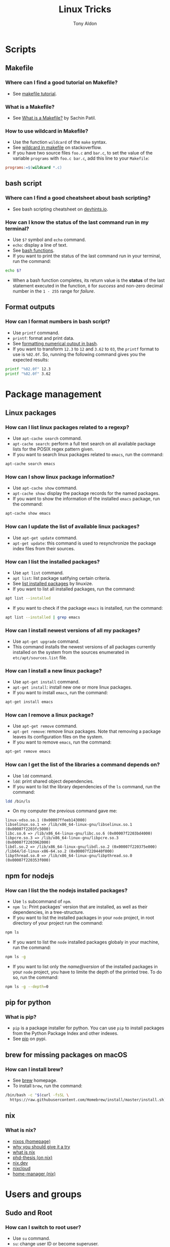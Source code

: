 #+title: Linux Tricks
#+author: Tony Aldon


* Scripts
** Makefile
*** Where can I find a good tutorial on Makefile?
- See [[https://makefiletutorial.com/][makefile tutorial]].
*** What is a Makefile?
- See [[https://opensource.com/article/18/8/what-how-makefile][What is a Makefile?]] by Sachin Patil.
*** How to use wildcard in Makefile?
- Use the function ~wildcard~ of the ~make~ syntax.
- See [[https://stackoverflow.com/questions/11184389/what-does-wildcard-mean-in-makefile][wildcard in makefile]] on stackoverflow.
- If you have two source files ~foo.c~ and ~bar.c~, to set the value
  of the variable ~programs~ with ~foo.c bar.c~, add this line to your
  ~Makefile~:

#+BEGIN_SRC makefile
programs:=$(wildcard *.c)
#+END_SRC

** bash script
*** Where can I find a good cheatsheet about bash scripting?
- See bash scripting cheatsheet on [[https://devhints.io/bash][devhints.io]].
*** How can I know the status of the last command run in my terminal?
- Use ~$?~ symbol and ~echo~ command.
- ~echo~: display a line of text.
- See [[https://linuxize.com/post/bash-functions/][bash functions]].
- If you want to print the status of the last command run in your
  terminal, run the command:

#+BEGIN_SRC bash
echo $?
#+END_SRC

- When a bash function completes, its return value is the *status* of
  the last statement executed in the function, ~0~ for /success/ and
  non-zero decimal number in the ~1 - 255~ range for /failure/.
** Format outputs
*** How can I format numbers in bash script?
- Use ~printf~ command.
- ~printf~: format and print data.
- See [[https://unix.stackexchange.com/questions/404100/formatting-numerical-output-in-bash-to-have-exactly-4-decimal-places][formatting numerical output in bash]].
- If you want to transform ~12.3~ to ~12~ and ~3.62~ to ~03~, the
  ~printf~ format to use is ~%02.0f~. So, running the following
  command gives you the expected results:

#+BEGIN_SRC bash
printf "%02.0f" 12.3
printf "%02.0f" 3.62
#+END_SRC

* Package management
** Linux packages
*** How can I list linux packages related to a regexp?
- Use ~apt-cache search~ command.
- ~apt-cache search~: perform a full text search on all
  available package lists for the POSIX regex pattern given.
- If you want to search linux packages related to ~emacs~, run the
  command:

#+BEGIN_SRC bash
apt-cache search emacs
#+END_SRC

*** How can I show linux package information?
- Use ~apt-cache show~ command.
- ~apt-cache show~: display the package records for the named
  packages.
- If you want to show the information of the installed ~emacs~
  package, run the command:

#+BEGIN_SRC bash
apt-cache show emacs
#+END_SRC

*** How can I update the list of available linux packages?
- Use ~apt-get update~ command.
- ~apt-get update~: this command is used to resynchronize the package
  index files from their sources.
*** How can I list the installed packages?
- Use ~apt list~ command.
- ~apt list~: list package satifying certain criteria.
- See [[https://linuxize.com/post/how-to-list-installed-packages-on-ubuntu/][list installed packages]] by linuxize.
- If you want to list all installed packages, run the command:

#+BEGIN_SRC bash
apt list --installed
#+END_SRC

- If you want to check if the package ~emacs~ is installed, run the
  command:

#+BEGIN_SRC bash
apt list --installed | grep emacs
#+END_SRC

*** How can I install newest versions of all my packages?
- Use ~apt-get upgrade~ command.
- This command installs the newest versions of all packages currently
  installed on the system from the sources enumerated in
  ~etc/apt/sources.list~ file.
*** How can I install a new linux package?
- Use ~apt-get install~ command.
- ~apt-get install~: install new one or more linux packages.
- If you want to install ~emacs~, run the command:

#+BEGIN_SRC bash
apt-get install emacs
#+END_SRC

*** How can I remove a linux package?
- Use ~apt-get remove~ command.
- ~apt-get remove~: remove linux packages. Note that removing a package leaves its configuration files on the system.
- If you want to remove ~emacs~, run the command:

#+BEGIN_SRC bash
apt-get remove emacs
#+END_SRC

*** How can I get the list of the libraries a command depends on?
- Use ~ldd~ command.
- ~ldd~: print shared object dependencies.
- If you want to list the library dependencies of the ~ls~ command,
  run the command:

#+BEGIN_SRC bash
ldd /bin/ls
#+END_SRC

- On my computer the previous command gave me:

#+BEGIN_SRC text
linux-vdso.so.1 (0x00007ffeeb143000)
libselinux.so.1 => /lib/x86_64-linux-gnu/libselinux.so.1 (0x00007f2203fc5000)
libc.so.6 => /lib/x86_64-linux-gnu/libc.so.6 (0x00007f2203bd4000)
libpcre.so.3 => /lib/x86_64-linux-gnu/libpcre.so.3 (0x00007f2203962000)
libdl.so.2 => /lib/x86_64-linux-gnu/libdl.so.2 (0x00007f220375e000)
/lib64/ld-linux-x86-64.so.2 (0x00007f220440f000)
libpthread.so.0 => /lib/x86_64-linux-gnu/libpthread.so.0 (0x00007f220353f000)
#+END_SRC

** npm for nodejs
*** How can I list the the nodejs installed packages?
- Use ~ls~ subcommand of ~npm~.
- ~npm ls~: Print packages' version that are installed, as well as
  their dependencies, in a tree-structure.
- If you want to list the installed packages in your ~node~ project,
  in root directory of your project run the command:

#+BEGIN_SRC bash
npm ls
#+END_SRC

- If you want to list the ~node~ installed packages globaly in your
  machine, run the command:

#+BEGIN_SRC bash
npm ls -g
#+END_SRC

- If you want to list only the /name@version/ of the installed
  packages in your ~node~ project, you have to limite the depth of the
  printed tree. To do so, run the command:

#+BEGIN_SRC bash
npm ls -g --depth=0
#+END_SRC

** pip for python
*** What is pip?
- ~pip~ is a package installer for python. You can use ~pip~ to install
  packages from the Python Package Index and other indexes.
- See [[https://pypi.org/project/pip/][pip]] on pypi.
** brew for missing packages on macOS
*** How can I install brew?
- See [[https://brew.sh/][brew]] homepage.
- To install ~brew~, run the command:

#+BEGIN_SRC bash
/bin/bash -c "$(curl -fsSL \
  https://raw.githubusercontent.com/Homebrew/install/master/install.sh)"
#+END_SRC

** nix
*** What is nix?
- [[https://nixos.org/][nixos (homepage)]]
- [[https://nixos.org/nixos/nix-pills/why-you-should-give-it-a-try.html][why you should give it a try]]
- [[https://engineering.shopify.com/blogs/engineering/what-is-nix][what is nix]]
- [[https://edolstra.github.io/pubs/phd-thesis.pdf][phd-thesis (on nix)]]
- [[https://nix.dev/][nix.dev]]
- [[https://nixcloud.io/main/en/][nixcloud]]
- [[https://github.com/rycee/home-manager][home-manager (nix)]]

* Users and groups
** Sudo and Root
*** How can I switch to root user?
- Use ~su~ command.
- ~su~: change user ID or become superuser.
- See [[https://linuxize.com/post/su-command-in-linux/][su command]] by linuxize.
- If you want to run an interactive shell as root when root's
  password is already defined, run the command:

#+BEGIN_SRC bash
su
#+END_SRC

- If you want to run an interactive shell as root when root's
  password is not defined, run the command:

#+BEGIN_SRC bash
sudo su -
#+END_SRC

*** How can I add a user to the sudo group?
- Use ~usermod~ command.
- ~usermod~: modify a user account.
- If you want to add the user ~jim~ to the group ~sudo~, run the
  command:

#+BEGIN_SRC bash
sudo usermod -aG sudo jim
#+END_SRC

*** How can I remove a user from the sudo group?
- Use ~deluser~ command.
- ~deluser~: remove a user from the system.
- If you want to remove the user ~jim~ from the group ~sudo~, run the
  command:

#+BEGIN_SRC bash
sudo deluser jim sudo
#+END_SRC

*** How can I modify the sudo password timeout?
- Use ~visudo~ command.
- ~visudo~: edit the sudoers file in a safe fashion.
- See [[https://www.maketecheasier.com/change-the-sudo-password-timeout-in-ubuntu][sudo password timeout]] by maketecheasier.
- If you want to change the default (15mins) sudo password timeout to
  ~30mins~, change the line ~Defaults  env_reset~ to the line
  ~Defaults  env_reset, timestamp_timeout=30~ in the file
  ~/etc/sudoers~, not directly, but by running the command:

#+BEGIN_SRC bash
sudo visudo
#+END_SRC

- If you want to check the existing sudoers file for syntax errors
  and mode, run the command:

#+BEGIN_SRC bash
sudo visudo -c
#+END_SRC

- If you want that the system prompt you for password everytime you
  use ~sudo~, set the sudo password timeout to ~0~, by changing the
  line ~Defaults  env_reset~ to the line ~Defaults  env_reset,
  timestamp_timeout=0~ in the file ~/etc/sudoers~, not directly, but
  by running the command:

#+BEGIN_SRC bash
sudo visudo
#+END_SRC

** Groups
*** How can I list all groups a user is a member of?
- Use ~groups~ command.
- ~groups~: print the groups a user is in.
- See [[https://linuxize.com/post/how-to-list-groups-in-linux/][how to list groups in linux]] by linuxize.
- If you want to list the groups the user ~jim~ is a member of, run
  the command:

#+BEGIN_SRC bash
groups jim
groups # if you're logged as jim
#+END_SRC

*** How can I list all groups present on the system?
- Use ~getent~ command.
- ~getent~: get entries from Name Service Switch libraries.
- See [[https://linuxize.com/post/how-to-list-groups-in-linux/][how to list groups in linux]] by linuxize.
- If you want to list all groups present on the system, run the command:

#+BEGIN_SRC bash
getent group
#+END_SRC

** Passwords
*** How can I enable root user account?
- Use ~passwd~ command.
- ~passwd~: change user password.
- See [[https://linuxize.com/post/how-to-enable-and-disable-root-user-account-in-ubuntu/][root user account]] by linuxize.
- If you want to enable the root user account and you have the sudo
  privileges, run the command:

#+BEGIN_SRC bash
sudo passwd root
#+END_SRC

- If you want to disable the root user account and you have the sudo
  privileges, run the command:

#+BEGIN_SRC bash
sudo passwd -l root
#+END_SRC

*** How can I encrypt a password that can be used in the /etc/shadow file?
- Use ~mkpasswd~ command.
- ~mkpasswd~: Encrypts the given password with the crypt(3) libc
  function using the given salt.
- See examples [[https://superuser.com/questions/371442/how-to-use-mkpasswd-to-generate-a-password-in-shadow-file-in-ubuntu-10-lucid][generate a password in shadow file]] on stackexchange.
- If you want to encrypt a password into ~SHA 512~ hash with the
  given /salt/ ~saltsalt~, run the command (and type your password):

#+BEGIN_SRC bash
mkpasswd -m sha-512 -S saltsalt
#+END_SRC

- If you want to encrypt a password into ~SHA 512~ hash without
  specifying the /salt/ (a random one will be provide), run the
  command (and type your password):

#+BEGIN_SRC bash
mkpasswd -m sha-512
#+END_SRC

- I you want to list all the encryption methods, run the command:

#+BEGIN_SRC bash
mkpasswd -m help
#+END_SRC

- I you want to install the ~mkpasswd~ command, you have to
  install the package ~whois~. To do so, run the command:

#+BEGIN_SRC bash
sudo apt install whois
#+END_SRC

** UID
*** How can I modify the UID of an user on linux?
- Use ~usermod~ command.
- ~usermod~: modify a user account.
- See [[https://www.tecmint.com/usermod-command-examples/][usermod command example]] by linuxize.
- If you want to modify the UID of the user ~tony~ to the number
  ~1050~ for instance, run the command:

#+BEGIN_SRC bash
usermod -u 1050 tony
#+END_SRC

- If you want to print the UID of the user ~tony~, run the command:

#+BEGIN_SRC bash
id tony
id   # if you're logged as tony
#+END_SRC

** Miscellaneous
*** What adduser command is for?
- ~adduser~: add a user to the system.
*** What addgroup command is for?
- ~addgroup~: add a group to the system.
*** What delgroup command is for?
- ~delgroup~: remove a user from the system.
*** What chown command is for?
- ~chown~: change file owner and group.
*** What chgrp command is for?
- ~chgrp~: change group ownership.

* Process and system
** pm2
*** How can I install pm2?
- Use ~npm~ command.
- ~npm~: javascript package manager.
- If you want to install ~pm2~ globaly, run the command:

#+BEGIN_SRC bash
npm install pm2 -g
#+END_SRC

- If you want to start your ~app.js~ application, run the command:

#+BEGIN_SRC bash
pm2 start app.js
#+END_SRC

*** How can I start and daemonize applications with pm2?
- Use ~pm2 start~ command.
- ~pm2 start~: start and daemonize an app.
- See [[https://pm2.keymetrics.io/docs/usage/quick-start/][quick start]] from the documentation.
- If you want to /start/ and /daemonize/ with ~pm2~ your application
  that normally start by running ~npm start~, run the command:

#+BEGIN_SRC bash
pm2 start npm -- start
#+END_SRC

- If you want to /start/ and /daemonize/ with ~pm2~ your application
  that normally start by running ~npm start -- --port=5000~, run
  the command:

#+BEGIN_SRC bash
pm2 start npm -- start --port=5000
#+END_SRC

- If you want to /start/ and /daemonize/ with ~pm2~ your application
  that normally start by running ~npm start~ and give it the
  /name/ ~my-app~ run the command:

#+BEGIN_SRC bash
pm2 start npm --name my-app -- start
#+END_SRC

*** How can I automatically restart application on boot/reboot?
- Use ~pm2 startup~ and ~pm2 save~ commands.
- ~pm2 startup~: enable the pm2 startup hook.
- ~pm2 save~: freeze a process list for automatic respawn.
- See [[https://pm2.keymetrics.io/docs/usage/quick-start/][quick start]] from the documentation.
- If you want that ~pm2~ automatically ~restart~ on boot/reboot
  and run the saved processes, you have to enable the ~pm2~
  /startup hook/ and /freeze/ a list of the current running
  processes. To do so, run the commands:

#+BEGIN_SRC bash
pm2 startup  #then copy/past and run the generated command
pm2 save
#+END_SRC

- If you want to revert the action ~pm2 startup~, run the command:

#+BEGIN_SRC bash
pm2 unstartup  #then copy/past and run the generated command
#+END_SRC

*** What are the common actions I want to do with pm2?
- See [[https://pm2.keymetrics.io/docs/usage/pm2-doc-single-page/][documentation]] and ~pm2 --help~.
- List of commands, without description:

#+BEGIN_SRC bash
pm2 example
pm2 list
pm2 show <name|id>
pm2 stop <name|id>
pm2 delete <name|id>
pm2 restart <name|id>
pm2 status
pm2 start
pm2 logs
#+END_SRC

- List of options, without description: ~--watch~,
  ~--ignore-watch~, ~--watch-delay~.
** CPU
*** How can I know the caracteristics of my CPU?
- Use ~lscpu~ command.
- ~lscpu~: display information about the CPU architecture.
- See [[https://unix.stackexchange.com/questions/218074/how-to-know-number-of-cores-of-a-system-in-linux][number of cores of as system]] on stackexchange.
- If you want to know how many /physical CPU/ do you have, run the
  command ~lscpu~ and see the line which starts with ~Socket(s):~.
- If you want to know how many /core per socket/ do you have, run the
  command ~lscpu~ and see the line which starts with ~CPU(s):~.
- After running the command ~lscpu~, I get this output:

#+BEGIN_SRC text
Architecture:        x86_64
CPU op-mode(s):      32-bit, 64-bit
Byte Order:          Little Endian
CPU(s):              4
On-line CPU(s) list: 0-3
Thread(s) per core:  2
Core(s) per socket:  2
Socket(s):           1
NUMA node(s):        1
Vendor ID:           GenuineIntel
CPU family:          6
Model:               69
Model name:          Intel(R) Core(TM) i5-4300U CPU @ 1.90GHz
Stepping:            1
CPU MHz:             1046.894
CPU max MHz:         2900.0000
CPU min MHz:         800.0000
BogoMIPS:            4988.47
Virtualization:      VT-x
L1d cache:           32K
L1i cache:           32K
L2 cache:            256K
L3 cache:            3072K
NUMA node0 CPU(s):   0-3
Flags:               fpu vme de pse tsc msr pae mce cx8 apic sep
mtrr pge mca cmov pat pse36 clflush dts acpi mmx fxsr sse sse2 ss
ht tm pbe syscall nx pdpe1gb rdtscp lm constant_tsc arch_perfmon
pebs bts rep_good nopl xtopology nonstop_tsc cpuid aperfmperf pni
pclmulqdq dtes64 monitor ds_cpl vmx smx est tm2 ssse3 sdbg fma cx16
xtpr pdcm pcid sse4_1 sse4_2 x2apic movbe popcnt tsc_deadline_timer
aes xsave avx f16c rdrand lahf_lm abm cpuid_fault epb invpcid_single
pti ssbd ibrs ibpb stibp tpr_shadow vnmi flexpriority ept vpid ept_ad
fsgsbase tsc_adjust bmi1 avx2 smep bmi2 erms invpcid xsaveopt dtherm
ida arat pln pts md_clear flush_l1d
#+END_SRC

** hardware
*** How can I get the characteristics of my RAM?
- Use ~lshw~ command.
- ~lshw~: extract detailed information on the hardware configuration
  of the machine.
- See [[https://askubuntu.com/questions/391173/how-to-find-the-frequency-and-type-of-my-current-ram][frequency and type of my current RAM]] on askubuntu.
- If you want to get characteristics of your RAM, run the command:

#+BEGIN_SRC text
sudo lshw -C memory
#+END_SRC

- After running the previous command, I got this output:

#+BEGIN_SRC bash
*-firmware
     description: BIOS
     vendor: Hewlett-Packard
     physical id: c
     version: L71 Ver. 01.07
     date: 02/09/2014
     size: 64KiB
     capacity: 8128KiB
     capabilities: pci pcmcia upgrade shadowing
     cdboot bootselect edd int5printscreen int9keyboard
     int14serial int17printer acpi usb smartbattery
     biosbootspecification netboot uefi
*-cache:0
     description: L1 cache
     physical id: 2
     slot: Unknown
     size: 32KiB
     capacity: 32KiB
     capabilities: asynchronous internal write-back instruction
     configuration: level=1
*-cache:1
     description: L2 cache
     physical id: 3
     slot: Unknown
     size: 256KiB
     capacity: 256KiB
     capabilities: asynchronous internal write-back unified
     configuration: level=2
*-cache:2
     description: L3 cache
     physical id: 4
     slot: Unknown
     size: 3MiB
     capacity: 3MiB
     capabilities: asynchronous internal write-back unified
     configuration: level=3
*-cache
     description: L1 cache
     physical id: 1
     slot: Unknown
     size: 32KiB
     capacity: 32KiB
     capabilities: asynchronous internal write-back data
     configuration: level=1
*-memory
     description: System Memory
     physical id: 7
     slot: System board or motherboard
     size: 4GiB
   *-bank:0
        description: SODIMM DDR3 Synchronous 1600 MHz (0.6 ns)
        product: HMT351S6EFR8A-PB
        vendor: Hynix/Hyundai
        physical id: 0
        serial: 00821224
        slot: Bottom-Slot 1(left)
        size: 4GiB
        width: 64 bits
        clock: 1600MHz (0.6ns)
   *-bank:1
        description: DIMM [empty]
        physical id: 1
        slot: Bottom-Slot 2(right)
#+END_SRC

*** How can I list the hardwares of my system?
- Use ~lshw~ command.
- ~lshw~: extract detailed information on the hardware configuration
  of the machine.
- I you want to list the hardwares of your system, run the command:

#+BEGIN_SRC bash
sudo lshw -short
#+END_SRC

- After running the previous command, I got this output:

#+BEGIN_SRC text
H/W path         Device     Class          Description
======================================================
                            system         HP EliteBook 840 G1 (F9X37UP#ABF)
/0                          bus            198F
/0/c                        memory         64KiB BIOS
/0/0                        processor      Intel(R) Core(TM) i5-4300U CPU @ 1.90GHz
/0/0/2                      memory         32KiB L1 cache
/0/0/3                      memory         256KiB L2 cache
/0/0/4                      memory         3MiB L3 cache
/0/1                        memory         32KiB L1 cache
/0/7                        memory         4GiB System Memory
/0/7/0                      memory         4GiB SODIMM DDR3 Synchronous 1600 MHz (0.6 ns)
/0/7/1                      memory         DIMM [empty]
/0/100                      bridge         Haswell-ULT DRAM Controller
/0/100/2                    display        Haswell-ULT Integrated Graphics Controller
/0/100/3                    multimedia     Haswell-ULT HD Audio Controller
/0/100/14                   bus            8 Series USB xHCI HC
/0/100/14/0      usb2       bus            xHCI Host Controller
/0/100/14/0/3               bus            USB2134B
/0/100/14/0/3/3             input          USB OPTICAL MOUSE
/0/100/14/0/3/4             input          USB Keyboard
/0/100/14/0/5               generic        VFS495 Fingerprint Reader
/0/100/14/0/7               multimedia     HP HD Webcam
/0/100/14/1      usb3       bus            xHCI Host Controller
/0/100/14/1/3               bus            USB5534B
/0/100/16                   communication  8 Series HECI #0
/0/100/16.3                 communication  8 Series HECI KT
/0/100/19        enp0s25    network        Ethernet Connection I218-LM
/0/100/1b                   multimedia     8 Series HD Audio Controller
/0/100/1c                   bridge         8 Series PCI Express Root Port 1
/0/100/1c.3                 bridge         8 Series PCI Express Root Port 4
/0/100/1c.3/0    wlo1       network        Wireless 7260
/0/100/1c.5                 bridge         8 Series PCI Express Root Port 6
/0/100/1c.5/0               generic        RTS5227 PCI Express Card Reader
/0/100/1d                   bus            8 Series USB EHCI #1
/0/100/1d/1      usb1       bus            EHCI Host Controller
/0/100/1d/1/1               bus            USB hub
/0/100/1f                   bridge         8 Series LPC Controller
/0/100/1f.2                 storage        8 Series SATA Controller 1 [AHCI mode]
/0/100/1f.3                 bus            8 Series SMBus Controller
/0/2             scsi0      storage
/0/2/0.0.0       /dev/sda   disk           180GB INTEL SSDSC2BF18
/0/2/0.0.0/1     /dev/sda1  volume         167GiB EXT4 volume
/1                          power          CM03050XL
#+END_SRC

*** What is dual channel memory?
- See [[http://www.laptopmemoryupgrades.co.uk/laptop-memory-faqs/just-what-exactly-is-dual-channel-memory][What is dual channel memory]] from Laptop Memory Upgrade.
*** How to upgrade my pc RAM?
- See [[https://www.howtogeek.com/346541/how-to-upgrade-or-replace-your-pcs-ram/][how to upgrade or replace pc RAM]] from How-To Geek.
** systemd
*** How do I reload the configuration file of a systemd unit?
- Use ~daemon-reload~ subcommand of ~systemctl~.
- ~systemctl daemon-reload~: reload the systemd manager
  configuration.
- If you want your changes in ~myservice.service~ systemd unit file
  to be reload, run the command:

#+BEGIN_SRC bash
systemctl daemon-reload
#+END_SRC

*** What is systemd?
- ~systemd~: a system and service manager for Linux operating
  systems.
*** What systemctl command is for?
- ~systemctl~: control the systemd system and service manager.
- See [[https://wiki.archlinux.org/index.php/systemd][systemd]] from Archlinux wiki.
- Common command lines using ~systemctl~:

#+BEGIN_SRC bash
systemctl list-unit-files --user
systemctl show --property MainPID --value emacs --user
systemctl status emacs --user
#+END_SRC

*** What journalctl command is for?
- ~journalctl~: Query the systemd journal.
** miscellaneous
*** What hostnamectl command is for?
- ~hostnamectl~: control the system hostname.
*** What top command is for?
- ~top~: display Linux processes.
*** What ps command is for?
- ~ps~: report a snapshot of the current processes.
* Files
** Get info
*** How can I recursively list a directory in a tree-like format?
- Use ~tree~ command.
- ~tree~: list contents of directories in a tree-like format.
- In the root directory of an ~React~ app, limiting the max display
  depth of the directory tree to one by running the command
  ~tree -L 1 .~, I get this output:

#+BEGIN_SRC text
.
├── jsconfig.json
├── node_modules
├── package.json
├── package-lock.json
├── public
├── README.md
└── src

3 directories, 4 files
#+END_SRC

- In the root directory of an ~React~ app, limiting the max display
  depth of the directory tree to one and ignoring file in the
  ~node_modules~ directory, by running the command
  ~tree -I node_modules -L 2 .~, I get this output:

#+BEGIN_SRC text
.
├── jsconfig.json
├── package.json
├── package-lock.json
├── public
│   ├── discreet-theme.css
│   ├── icon-tricks192.png
│   ├── icon-tricks512.png
│   ├── index.html
│   ├── manifest.json
│   └── robots.txt
├── README.md
└── src
    ├── App.js
    ├── App.scss
    ├── App.test.js
    ├── astUtils.js
    ├── astUtils.test.js
    ├── index.js
    ├── _myBulma.scss
    ├── orgContent.js
    ├── serviceWorker.js
    └── setupTests.js

2 directories, 20 files
#+END_SRC

*** How can I check the space usage of a directory?
- Use ~du~ command.
- ~du~: estimate file space usage.
- If you want to check the space usage of your ~$HOME~ directory in
  a human readable way, run the command:

#+BEGIN_SRC bash
du -sh $HOME
#+END_SRC

*** How can I check the file type of a file?
- Use ~file~ command.
- ~file~: determine file type.
- If you want to check the file type of the files ~elisp.el~ and
  ~video.mp4~, that respectively contain ~emacs-lisp~ code and ~mp4~
  video, run the command:

#+BEGIN_SRC bash
file elisp.el video.mp4
#+END_SRC

- After running the previous command, I got this output:

#+BEGIN_SRC text
elisp.el:  Lisp/Scheme program, ASCII text
video.mp4: ISO Media, MP4 Base Media v1 [IS0 14496-12:2003]
#+END_SRC

*** How can I get a detailed information about audio/video files?
- Use ~mediainfo~ command.
- ~mediainfo~: command line utility to display information about
  audio/video files.
- After running the command ~mediainfo video.mp4~, I got the output:

#+BEGIN_SRC text
General
Complete name                 : video.mp4
Format                        : MPEG-4
Format profile                : Base Media
Codec ID                      : isom (isom/iso2/mp41)
File size                     : 186 KiB
Duration                      : 11 s 603 ms
Overall bit rate mode         : Constant
Overall bit rate              : 131 kb/s
Writing application           : Lavf57.83.100

Audio
ID                            : 1
Format                        : AAC
Format/Info                   : Advanced Audio Codec
Format profile                : LC
Codec ID                      : mp4a-40-2
Duration                      : 11 s 603 ms
Duration_LastFrame            : -3 ms
Bit rate mode                 : Constant
Bit rate                      : 129 kb/s
Channel(s)                    : 2 channels
Channel positions             : Front: L R
Sampling rate                 : 48.0 kHz
Frame rate                    : 46.875 FPS (1024 SPF)
Compression mode              : Lossy
Stream size                   : 183 KiB (98%)
Default                       : Yes
Alternate group               : 1
#+END_SRC

- After running the command ~mediainfo audio.mp3~, I got the output:

#+BEGIN_SRC text
General
Complete name                 : audio.mp3
Format                        : MPEG Audio
File size                     : 2.31 MiB
Duration                      : 2 min 45 s
Overall bit rate mode         : Variable
Overall bit rate              : 117 kb/s
Writing library               : Lavf57.83.100

Audio
Format                        : MPEG Audio
Format version                : Version 1
Format profile                : Layer 3
Format settings               : Joint stereo
Duration                      : 2 min 45 s
Bit rate mode                 : Variable
Bit rate                      : 117 kb/s
Channel(s)                    : 2 channels
Sampling rate                 : 48.0 kHz
Frame rate                    : 41.667 FPS (1152 SPF)
Compression mode              : Lossy
Stream size                   : 2.31 MiB (100%)
#+END_SRC

** View files
*** What cat, head and tail commands are for?
- ~cat~: concatenate files and print on the standard output.
- ~head~: output the first part of files.
- ~tail~: output the last part of files.
*** What less command is for?
- ~less~: a filter for paging through text one screenful at a time.
** Links
*** How can make a symbolic link?
- Use ~ln~ command.
- ~ln~: make links between files.
- If you want to make a link to the file ~/home/tony/videos/video.mp4~
  (/TARGET/) with the name ~video.mp4~ (/LINK_NAME/) living in the
  directory ~linked-video~, run the commands:

#+BEGIN_SRC bash
cd linked-video
ln -s /absolute-path-to/video.mp4 video.mp4
#+END_SRC

- If the ~linked-video~ was empty before making the link above and if
  you run the command ~ls -l~ in the directory ~linked-video~ you
  should obtain something like this:

#+BEGIN_SRC text
lrwxrwxrwx  1 tony tony 37 Jul 24 08:24 video.mp4 -> /home/tony/videos/video.mp4
#+END_SRC

*** How can I get the path (target) of a symbolic link?
- Use ~readlink~ command.
- ~readlink~: print resolved symbolic links or canonical file names.
- If you want to get the path (target) of the current ~python~,
  run the command:

#+BEGIN_SRC bash
readlink $(which python)
#+END_SRC

*** How can I manage symbolic links of whole directory tree?
- Use ~stow~ command.
- ~stow~: software package installation manager.
- If you want to link all your /dotfiles/ files in your ~$HOME~
  directory to a versioned directory ~dotfiles~, assuming
  ~dotfiles~ directory is a subdirectory of ~~/some-directory~, run
  the commands:

  #+BEGIN_SRC bash
  cd ~/some-directory
  stow -t $HOME dotfiles
  #+END_SRC

- If you want to unlink the ~stow~ links made in the previous
  section, run the commands:

  #+BEGIN_SRC bash
  cd ~/some-directory
  stow -D -t $HOME dotfiles
  #+END_SRC

** Compression
*** How can I (archive) store multiple files in a single file?
- Use ~tar~ command.
- ~tar~: an archive utility.
- If you want to store all files frome the directory ~/etc~ into the
  archive file ~etc.tar~ verbosely listing the files being archived,
  run the command:

#+BEGIN_SRC bash
tar -cfv etc.tar /etc
#+END_SRC
*** How can I extract all files from a tar archive?
- Use ~tar~ command.
- ~tar~: an archive utility.
- If you want extract all files from the archive ~archive.tar~, run
  the command:

#+BEGIN_SRC bash
tar -xf archive.tar
#+END_SRC
*** What is the difference between zip and gzip?
- See [[http://www.differencebetween.net/technology/difference-between-zip-and-gzip/][difference between zip and gzip]] from differencebetween.net.
- ~gzip~ can achieve better compression compared to ~zip~.
- ~zip~ is capable of /archiving/ and /compressing/ multiple files, while
  ~gzip~ is only capable of compression.
- You can easily /extract/ individual files from a large ~zip~ file,
  but not from a ~gzip~ tarball.
** Search
*** What locate command is for?
- ~locate~: find files by name.
*** What grep command is for?
- ~grep~: Search for pattern in files.
- If you want to search the sequence ~hello world~ in the files
  ~menu.h~ and ~main.c~ ignoring the case, run the command:

#+BEGIN_SRC bash
grep -i 'hello world' menu.h main.c
#+END_SRC
*** How to find files that match string or regexp?
- Use ~find~ command.
- ~find~: search for files in a directory hierarchy.
- See [[https://alvinalexander.com/unix/edu/examples/find.shtml][example of command find]] by Alvin Alexander.
- If you want to find files recursively from your ~$HOME~
  directory where the ~name~ match the global patern ~virtualenv*~,
  run the command:

#+BEGIN_SRC bash
find ~/ -name "virtualenv*"
#+END_SRC

*** What is recoll?
- ~recoll~ is a desktop full-text search tool.
- See [[https://www.lesbonscomptes.com/recoll/][recoll]] homepage, [[https://www.lesbonscomptes.com/recoll/usermanual/usermanual.html][recoll]] usermanual and [[https://oremacs.com/2015/07/27/counsel-recoll/][counsel-recoll]] if you
  want use it with emacs.
- To install ~recoll~, run the command:

#+BEGIN_SRC bash
sudo apt install recoll
#+END_SRC

- ~~/.recoll/~ is the default config directory.
- ~~/.recoll/recoll.conf~ is the ~recoll~ main configuration file.
- ~~/.recoll/xapiandb/~ is the default directory for the index data.
- To use it, you first have to index the ~xiapan~ database with ~recollindex~.
- To index the ~xiapan~ database of ~recoll~ according to the
  the config file ~~/.recoll/recoll.conf~, run the command:

#+BEGIN_SRC bash
recollindex
#+END_SRC

** Replace string
*** How to replace string in multiple files?
- Use commands ~sed~, ~perl~ and ~find~.
- ~sed~: stream editor for filtering and transforming text.
- ~perl~: the Perl 5 language interpreter.
- ~find~: search for files in a directory hierarchy.
- See [[https://unix.stackexchange.com/questions/112023/how-can-i-replace-a-string-in-a-files][replace string]] on stackoverflow.
- If you want to replace all occurrences of one string with another
  in all files in the current directory (Non recursive, files in
  this directory only.), run the command:

#+BEGIN_SRC bash
sed -i -- 's/foo/bar/g' *
#+END_SRC

- If you want to replace all occurrences of one string with another
  in all files in the current directory (Recursive, regular files
  (including hidden ones) in this and all subdirectories), run the
  command:

#+BEGIN_SRC bash
find . -type f -exec sed -i 's/foo/bar/g' {} +
#+END_SRC

- If you want to replace only if the file name matches another
  string (Non-recursive, files in this directory only), run the
  command:

#+BEGIN_SRC bash
sed -i -- 's/foo/bar/g' *baz*    # all files whose name contains baz
#+END_SRC

- If you want to replace only if the file name matches another string
  / has a specific extension / is of a certain type etc
  (Non-recursive, files in this directory only), run the command:

#+BEGIN_SRC bash
find . -type f -name "*baz*" -exec sed -i 's/foo/bar/g' {} +
# all files whose name contains baz
#+END_SRC

** Directories
*** How can I list the directories first when using ls?
- Use ~--group-directories-first~ flag of ~ls~ command.
- ~ls~: list directory contents.
- If you want to list the directories first when using ~ls~, run the
  command:

#+BEGIN_SRC bash
ls --group-directories-first
#+END_SRC

*** How can I create a directory with its parents?
- Use ~mkdir~ command.
- ~mkdir~: make directories.
- If you want to create this nested directories ~dir-1/dir-2/dir-3~ from
  the directory you are in, run the command:

#+BEGIN_SRC bash
mkdir -p dir-1/dir-2/dir-3
#+END_SRC

*** How can I go back to the last directory I was in?
- Use ~cd~ command.
- ~cd~: change the shell working directory.
- I you want to go back to the last directory you were in, run the
  command:

#+BEGIN_SRC bash
cd -
#+END_SRC

** Watch files
*** How can I automatically run test when some files change on disk?
- Use ~watchman-make~ command that come with ~watchman~.
- ~watchman-make~ : waits for changes to files and then invokes a
  build tool (by default, ~make~) or provided script to process those
  changes.
- See [[https://facebook.github.io/watchman/][watchman]] documentation and  [[https://facebook.github.io/watchman/docs/install][watchman]] install documentation.
- If you want to run ~pytest~ on a python project each time the
  subdirectories ~./src~ and ~./tests/~ change on your disk, in
  the root of your project, run the command:

#+BEGIN_SRC bash
watchman-make -p 'src/**' 'tests/**' -r 'pytest'
#+END_SRC

- To install ~watchman-make~ which is part of the package ~watchman~,
  use the package manager ~homebrew~ and run the command:

#+BEGIN_SRC bash
brew install watchman
#+END_SRC

*** How can I whatch a file and trigger a command when it was opened?
- Use ~inotifywait~ command.
- ~inotifywait~: wait for changes to files using inotify.
- If you want to print ~hello world~ in the ~stdout~ after the file
  ~path/to/watched-file~ was opened, run the command:

#+BEGIN_SRC bash
inotifywait -qq -e open path/to/watched-file && echo "hello world"
#+END_SRC

* Network
** DNS
*** How to get information of an url ?
- Use the command ~dig~.
- ~dig~: a DNS lookup utility.
- See [[https://support.dnsimple.com/articles/a-record/][A record]] from dnsimple.com.
- If you want to get the *A record* of ~youtube.com~, run the command:

#+BEGIN_SRC bash
dig A youtube.com
#+END_SRC

** Host
*** How can I know my IP address?
- Use ~ifconfig~ command.
- ~ifconfig~: configure a network interface.
- If you want to know your (local) IP address (use over the LAN), run
  the command:

#+BEGIN_SRC bash
ifconfig -a | grep -E 'inet '  # this is the local IP address
#+END_SRC

- If you want to know your (public) IP address (use over internet),
  follow the link  [[https://ifconfig.co/ip][ifconfig.co]] or run the command:

#+BEGIN_SRC bash
curl ifconfig.co/ip
#+END_SRC

** SSH
*** How can I enable SSH server on ubuntu?
- Use ~openssh-server~ package.
- ~openssh-server~: Secure shell (SSH) server, for secure access from
  remote machines.
- See [[https://linuxize.com/post/how-to-enable-ssh-on-ubuntu-18-04/][enable ssh on ubuntu]] by linuxize.
- If you want to enable SSH server on the standard port 22, you
  have to /start/ ~ssh~ service with ~systemctl~ command and
  /allow/ incomming SSH connection by /opening/ (allowing) the
  port 22 with the command ~ufw~ and /enabling/ the connection
  with the command ~ufw~. To do so, run the commands:

#+BEGIN_SRC bash
sudo systemctl start ssh
sudo ufw allow ssh  # or sudo ufw allow 22/tcp
sudo ufw enable
#+END_SRC

- If you want to install ~openssh-server~ and /start/ the service
  ~ssh~, run the command:

#+BEGIN_SRC bash
sudo apt install openssh-server
#+END_SRC

*** How can I connect to my server via SSH?
- Use ~ssh~ command.
- ~ssh~: OpenSSH SSH client (remote login program).
- See [[https://linuxize.com/post/how-to-enable-ssh-on-ubuntu-18-04/][enable ssh on ubuntu]] by linuxize.
- If you want to connect to your Ubuntu machine over LAN with
  ~bob~ as username and ~192.168.1.100~ IP, run the command:

#+BEGIN_SRC bash
ssh bob@192.168.1.100
#+END_SRC

- If you want to connect to your Ubuntu machine over Internet with
  ~bob~ as username and ~2a01:c50e:e911:9600:fc4d:b07d:d36f:6358~ IP,
  run the command:

#+BEGIN_SRC bash
ssh bob@2a01:c50e:e911:9600:fc4d:b07d:d36f:6358
#+END_SRC

*** How can I know that my shell is connected via a SSH connection?
- Use ~printenv~ command.
- ~printenv~: print all or part of environment.
- If you want to know if you're connected via SSH, check if the
  environment variables ~SSH_CONNECTION~, ~SSH_CLIENT~ and
  ~SSH_TTY~ are defined. To do so, run the command:

#+BEGIN_SRC bash
printenv | grep SSH
#+END_SRC

*** How can I exit a SSH connection?
- Use ~exit~ command.
- ~exit~: cause normal process termination.
- If you want to exit a SSH connection, you can either type ~C-d~
  or run the command:

#+BEGIN_SRC bash
exit
#+END_SRC

*** How can I mount remote directories over ssh?
- Use ~sshfs~ command.
- ~sshfs~: filesystem client based on ssh.
- See [[https://linuxize.com/post/how-to-use-sshfs-to-mount-remote-directories-over-ssh/][sshfs]] by linuxize.
- If you want to mount the home directory of a user named ~tony~
  on a remote host with IP address of ~192.168.1.100~, create a
  directory ~~/remote-tony~ that will serve as a mount point and
  use ~sshfs~ command. To do so, run the commands:

#+BEGIN_SRC bash
mkdir ~/remote-tony
sshfs tony@192.168.1.100:/home/tony ~/remote-tony
#+END_SRC

- If you want to detach the mounted file system ~~/remote-tony~,
  run the command:

#+BEGIN_SRC bash
sudo umount ~/remote-tony
#+END_SRC

*** How can I setup a passwordless SSH login?
- Use ~ssh-keygen~, ~ssh-add~ and ~ssh-copy-id~ command.
- ~ssh-keygen~: Authentication key generation, management and
  conversion.
- ~ssh-add~: Adds private key identities to the authentication agent.
- ~ssh-copy-id~: Use locally available keys to authorise logins on a
  remote machine.
- See examples [[https://linuxize.com/post/how-to-setup-passwordless-ssh-login/][setup passwordless ssh login]] and [[https://gist.github.com/jexchan/2351996][create different public key]].
- If you want to connect to the user ~jim~ on the server
  ~192.168.1.100~ without prompting a password, you have to
  generate a /ssh key/, send the public part to
  ~jim@192.168.1.100~ server, append the public key on the remote
  file ~~/.ssh/authorized_keys~ and add the private key to the
  authentication agent. After that, you can directly connect to
  the server. To do so, run the command:

#+BEGIN_SRC bash
ssh-keygen -t rsa -f ~/.ssh/id_rsa_jim
ssh-copy-id -i ~/.ssh/id_rsa_jim.pub jim@192.168.1.100
ssh-add ~/.ssh/id_rsa_jim
#+END_SRC

- If you want to list all identities currently represented by the
  agent, run the command:

#+BEGIN_SRC bash
ssh-add -l
#+END_SRC

- If you want to delete the identity ~~/.ssh/id_rsa_jim~ from the
  agent, run the command:

#+BEGIN_SRC bash
ssh-add -d ~/.ssh/id_rsa_jim
#+END_SRC

*** How can I solve the problem that give the error: "Error connecting to agent: No such file or directory"?
- Use ~eval~ command.
- ~eval~: execute arguments as a shell command.
- See [[https://unix.stackexchange.com/questions/48863/ssh-add-complains-could-not-open-a-connection-to-your-authentication-agent/48868][open a connection to your authentication agent]] on stackexchange.
- If you want to open a connection to your authentication agent
  that is already running, run the command:

#+BEGIN_SRC bash
eval "$(ssh-agent)"
#+END_SRC

*** How can I start my authentication agent ssh-agent?
- Use ~ssh-agent~, ~eval~ and ~ssh-add~ commands.
- ~ssh-agent~: hold private keys used for public key authentication.
- ~eval~: execute arguments as a shell command.
- ~ssh-add~: adds private key identities to the authentication agent.
- If you want to start your authentication agent, open a
  connection to the agent and add the key ~id_rsa_some_key~ to
  the agent. To do so, run the commands:

#+BEGIN_SRC bash
ssh-agent
eval "$(ssh-agent)"
ssh-add ~/.ssh/id_rsa_some_key
#+END_SRC

- If you want to list the identities represented by the
  authentication agent, run the command:

#+BEGIN_SRC bash
ssh-add -l
#+END_SRC

- If you want to Kill the current agent (given by the
  ~SSH_AGENT_PID~ environment variable), run the command:

#+BEGIN_SRC bash
ssh-agent -k
#+END_SRC

*** How to get ssh private key automatically added to the authentication agent?
- Use the keywords ~AddKeysToAgent~ and ~IdentityFile~ in the
  ~~/.ssh/config~ user's configuration file.
- ~AddKeysToAgent~: specifies whether keys should be automatically
  added to a running ssh-agent(1).
- ~IdentityFile~: specifies a file from which the user's RSA
  authentication identity is read.
- See ~man~ documentation ~ssh_config~.
- If you want to get ssh private keys ~~/.ssh/id_rsa_key_1~ and
  ~~/.ssh/id_rsa_key_2~ automatically added to the authentication
  agent, you have to add these following lines to the file
  ~~/.ssh/config~:

#+BEGIN_SRC bash
Host *
    AddKeysToAgent yes
    IdentityFile ~/.ssh/id_rsa_key_1
    IdentityFile ~/.ssh/id_rsa_key_2
#+END_SRC

*** How can I start ssh-agent on login?
- Use ~systemd~ by adding a user systemd unit for ~ssh-agent~.
- See [[https://stackoverflow.com/questions/18880024/start-ssh-agent-on-login][start-ssh-agent-on-login]] on stackoverflow.
- If you want to start ~ssh-agent~ on login, you have to add a
  ~ssh-agent.service~ user systemd unit, export ~SSH_AUTH_SOCK~
  environment in the ~.bashrc~ file, ~enable~ and ~start~ the
  ~ssh-agent~ unit, and specify (in the file ~~/.ssh/config~) that
  keys should be automatically added to a running ~ssh-agent~.

1) file ~~/.config/systemd/user/ssh-agent.service~:

#+BEGIN_SRC bash
[Unit]
Description=SSH key agent

[Service]
Type=forking
Environment=SSH_AUTH_SOCK=%t/ssh-agent.socket
ExecStart=/usr/bin/ssh-agent -a $SSH_AUTH_SOCK

[Install]
WantedBy=default.target
#+END_SRC

2) file ~.bashrc~:

#+BEGIN_SRC bash
export SSH_AUTH_SOCK="$XDG_RUNTIME_DIR/ssh-agent.socket"
#+END_SRC

3) in a terminal, run the commands:

#+BEGIN_SRC bash
systemctl --user enable ssh-agent
systemctl --user start ssh-agent
#+END_SRC

4) file ~~./ssh/config~, if you have two private keys:

#+BEGIN_SRC bash
Host *
     AddKeysToAgent yes
     IdentityFile ~/.ssh/id_rsa_key_1
     IdentityFile ~/.ssh/id_rsa_key_2
#+END_SRC

- Note that after login, before the first use of ~ssh~ (via
  ~ssh~, ~git~, ...), your ~ssh-agent~ doesn't know about your keys,
  so ~ssh-add -l~ lists anything.
** Servers
*** How to run a php server?
- Use ~php~ command.
- ~php~: PHP Command Line Interface.
- If the directory contains a ~index.php~ file, to have the server
  running on ~localhost~ on port ~8080~, run the command:

#+BEGIN_SRC bash
  php -S localhost:8080
#+END_SRC

*** How to run a server that automatically reload when files change on the system?
- Use the command ~browser-sync~.
- See [[https://www.browsersync.io/][browsersync]] homepage.
- If the directory contains an ~index.html~ file, to have the server
  reload each second, run the command:

#+BEGIN_SRC bash
browser-sync start --reload-delay=1000 -w --server
#+END_SRC

- If you want to install ~browser-sync~, run the command:

#+BEGIN_SRC bash
npm install -g browser-sync
#+END_SRC

*** How can I rewrite apache rules?
- Use ~RewriteCond~ and ~RewriteRule~ directives.
- See module [[https://httpd.apache.org/docs/trunk/fr/rewrite/intro.html][mod_rewrite]] from Apache documentation.
*** How can I configure OVH config file on server?
- Modify the ~.ovhconfig~ file.
- See [[https://docs.ovh.com/fr/hosting/configurer-fichier-ovhconfig/][.ovhconfig file]] from OVH documentation.
*** Where can I find good nginx resources?
- [[https://linuxize.com/post/how-to-install-nginx-on-ubuntu-18-04/][install nginx]], [[https://linuxize.com/post/nginx-reverse-proxy/][nginx reverse proxy]], [[https://linuxize.com/post/how-to-set-up-nginx-server-blocks-on-ubuntu-18-04/][nginx server block]], [[https://linuxize.com/post/secure-nginx-with-let-s-encrypt-on-ubuntu-18-04/][nginx ssl]] by
  linuxize.
- [[https://docs.nginx.com/nginx/admin-guide/web-server/reverse-proxy/][reverse proxy]], [[https://www.nginx.com/resources/wiki/start/topics/tutorials/config_pitfalls/][nginx config pitfalls]], [[https://docs.nginx.com/nginx/admin-guide/web-server/serving-static-content/][nginx serving statict content]],
  [[https://docs.nginx.com/nginx/admin-guide/security-controls/securing-http-traffic-upstream/][ssl nginx / upstream server]] from nginx.com.
- [[https://www.nginx.com/blog/creating-nginx-rewrite-rules/][nginx rewrite rules]] from nginx.com that shows really good examples
  to understand what are ~$uri~, ~$request_uri~, ~try_files~,
  ~return~, ~rewrite~.
- [[https://scaron.info/blog/improve-your-nginx-ssl-configuration.html][improve your nginx ssl]] from scaron.info.
*** What does request URI refer to in nginx vocabulary?
- The *request URI* is the part of the request that comes after the domain name or IP address/port.
*** How can I install nginx on ubuntu?
- Use ~apt~ and ~ufw~ command.
- ~apt~: high-level commandline interface for the package management
  system.
- ~ufw~: program for managing a netfilter firewall.
- See [[https://linuxize.com/post/how-to-install-nginx-on-ubuntu-18-04/][install nginx]] by linuxize.
- If you want to install nginx on ubuntu and get ready to use,
  update your packages with ~apt update~, install it with ~apt
  install~ and open the ~ports~ used by nginx:

#+BEGIN_SRC bash
sudo apt update
sudo apt install nginx
sudo ufw allow 'Nginx Full'
sudo ufw enable
#+END_SRC

- If you want to check if ~nginx~ is running, run the command:

#+BEGIN_SRC bash
sudo systemctl status nginx
#+END_SRC

- Each time you modify your ~nginx~ configuration, you have to
  ~reload~ ~nginx~. To do so, run the command:

#+BEGIN_SRC bash
sudo systemctl reload nginx
#+END_SRC

*** What is the default configuration of nginx after installing it?
- See [[https://linuxize.com/post/how-to-install-nginx-on-ubuntu-18-04/][install nginx]] by linuxize.
- By default, ~nginx~ serves the file ~index.nginx-debian.html~ on
  ~localhost~ (~127.0.0.1~) on ~port 80~. Just after intalling
  ~nginx~, before any modification, you can visit the address
  ~http://127.0.0.1~ on your browser.
- This happens because ~nginx~ looks at config files on the directory
  ~/etc/nginx/sites-enabled~. It sees the file
  ~/etc/nginx/sites-enabled/default~ that is a symlink of the file
  ~/etc/nginx/sites-available/default~. This default file tells
  ~nginx~ to serve the file ~index.nginx-debian.html~ that is in
  the directory ~/var/www/html~. And the config file [[../linux/etc--nginx--sites-available--default.txt][default]],
  after flushing the commented lines, is as follow:

#+BEGIN_SRC bash
server {
  listen 80 default_server;
  listen [::]:80 default_server;

  root /var/www/html;
  index index.html index.htm index.nginx-debian.html;
  server_name _;

  location / {
          # First attempt to serve request as file, then
          # as directory, then fall back to displaying a 404.
          try_files $uri $uri/ =404;
  }
}
#+END_SRC

*** How can I set nginx to be a reverse proxy?
- Use ~proxy_pass~ directive in your ~nginx block~ configuration.
- To pass a request to an HTTP proxied server, the ~proxy_pass~
  directive is specified inside a ~location~.
- See [[https://linuxize.com/post/nginx-reverse-proxy/][nginx reverse proxy]] by linuxize, [[https://docs.nginx.com/nginx/admin-guide/web-server/reverse-proxy/][reverse proxy]] from nginx.com
  and [[http://nginx.org/en/docs/http/ngx_http_proxy_module.html#proxy_pass][proxy_pass]] from nginx.org documentation.
- If you want to serve at ~mydomain.com~ an application that is running as a http
  server (node app, flask app,...) on ~http://127.0.0.1:5000~,
  your ~nginx block~ for ~mydomain.com~ defined in the file
  ~/etc/nginx/sites-available/mydomain.conf~ must contain the
  following lines:

#+BEGIN_SRC bash
server {
  listen 80;
  server_name www.mydomain.com mydomain.com;

  location / {
  proxy_pass http://127.0.0.1:5000;
  }
}
#+END_SRC

*** How can I fix the nginx error "error (nginx): cannot get /app" related to proxy servers?
- See ~proxy_pass~ directive in your ~block~ configuration.
- The error was that I was trying to pass ~location /app~ to
  the address ~http://127.0.0.1:5000~ without putting a ~/~ a the
  end of the address. 
-To solve the problem, I add a ~/~ to the ~proxy_pass~ address. My
~block~ configuration ~/etc/nginx/sites-available/mydomain.conf~
contains know the following lines:

#+BEGIN_SRC bash
location /app {
  proxy_pass http://127.0.0.1:5000/;
}
#+END_SRC

** Connection
*** How can I restart my wifi connection?
- Use ~service~ command.
- ~service~: run a System V init script.
- See [[https://askubuntu.com/questions/271387/how-to-restart-wifi-connection][restart wifi connection]] on askubuntu.
- If you want to restart your wifi connection, run the command:

#+BEGIN_SRC bash
sudo service network-manager restart
#+END_SRC

*** How can I check if I'm connected to a wireless network?
- Use ~iwgetid~ command.
- ~iwgetid~: report ESSID, NWID or AP/Cell Address of wireless network.
- If you want to check if you are connected to a wireless
  newtork, run the following command and if you get nothing, you are
  not connected:

#+BEGIN_SRC bash
iwgetid
#+END_SRC

** ftp
*** Why do I get kicked out of a FTP session once I run a command?
- Use ~ufw~ command.
- ~ufw~: program for managing a netfilter firewall.
- See [[https://unix.stackexchange.com/questions/90487/why-do-i-get-kicked-out-of-a-ftp-session-once-i-run-a-command/90501][ftp error due to firewall]] on stackexchange.
- If you want to open all the port to not have problem of
  firewall with ~ftp~, run the command:

#+BEGIN_SRC bash
sudo ufw disable
#+END_SRC

*** What ftp command is for?
- ~ftp~ is an internet file transfer program.
** Miscellaneous
*** What curl command is for?
- ~curl~: transfer a URL.
*** What wget command is for?
- ~wget~: the non-interactive network downloader.
*** What ping command is for?
- ~ping~: send ICMP ECHO_REQUEST to network hosts.
* Devices
** USB drive
*** How can I securely clear (wipe out) all the data on my USB drive?
- Use ~dd~ command.
- ~dd~: convert and copy a file.
- See [[https://linuxize.com/post/how-to-format-usb-sd-card-linux/][format usb drives]] by linuxize.
- If you want to /wipe out/ all the data on your USB drive, plug
  it, be sure that is not mounted, and assuming that your target drive
  is ~/dev/sdb~, run the command:

#+BEGIN_SRC bash
sudo dd if=/dev/zero of=/dev/sdb bs=4096 status=progress
#+END_SRC

- Last time, for a 32GB usb drive, the process took about 30
  minutes to complete.
- Once the disk is erased, the ~dd~ command will print ~~No space
  left on device~.
*** How can I format a usb drive with EXT4?
- Use ~parted~ and ~mkfs.ext4~ commands.
- ~parted~: a partition manipulation program.
- ~mkfs.ext4~: create an ext4 filesystem.
- See [[https://linuxize.com/post/how-to-format-usb-sd-card-linux/][format usb drives]] by linuxize.
- If you want to format an usb drive with only one ext4 partition
  that take the whole space, plug you're usb drive, be sure that
  is not mounted, create a GPT partition table, create a ext4
  partition that takes the whole space and finaly format the
  partition to ext4. To do so, assuming that your target drive
  is ~/dev/sdb~, run the commands:

#+BEGIN_SRC bash
sudo parted /dev/sdb --script -- mklabel gpt
sudo parted /dev/sdb --script -- mkpart primary ext4 0% 100%
sudo mkfs.ext4 -F /dev/sdb1
#+END_SRC

- When the usb drive is formated as above, when the usb is mounted it is
  own by ~root~, belong to ~root~ group and as the permission file is
  ~drwxr-xr-x~.
- If you want to print the partition table and verify that
  everything is set up correctly, run the command:

#+BEGIN_SRC bash
sudo parted /dev/sdb --script print
#+END_SRC

*** How can I name a USB drive with an ext4 filesystem?
- Use ~e2label~ command.
- ~e2label~: change the label on an ext2/ext3/ext4 filesystem.
- See [[https://help.ubuntu.com/community/RenameUSBDrive][rename usb drive]] from help.ubuntu.com.
- If you want to name (or rename) ~my-name~ your USB drive,
  assuming the target drive is ~/dev/sdb1~ and is unmounted, run
  the command:

#+BEGIN_SRC bash
sudo e2label /dev/sdb1 my-name
#+END_SRC

- I you want to check the name of your USB drive, assuming the
  target is ~/dev/sdb1~, run the command:

#+BEGIN_SRC bash
sudo e2label /dev/sdb1
#+END_SRC

- The name of an usb drive doesn't identify the usb drive. For
  this purpose see ~UUID~ of the usb drive or the ~PARTUUID~.
*** How can I know the UUID of an USB drive?
- Use ~blkid~ command.
- ~blkid~: locate/print block device attributes.
- See [[https://wiki.archlinux.org/index.php/Persistent_block_device_naming][persistent block device naming]] from archlinux wiki.
- If you want to print the ~UUID~ of the block device wich
  partition is ~/dev/sdb1~, run the command:

#+BEGIN_SRC bash
blkid -s UUID -o value /dev/sdb1
#+END_SRC

- Filesystem partitions have UUIDs but physical devices do not.
*** How can I set up the USB drive in such way that user with the same UID accross linux system can access to the USB drive?
- Use ~mkfs.ext4~ and ~chown~ commands.
- ~mkfs.ext4~: create an ext4 filesystem.
- ~chown~: change file owner and group.
- See  [[https://unix.stackexchange.com/questions/422656/how-to-make-an-ext4-formatted-usb-drive-with-full-rw-permissions-for-any-linux-m][ext4 formatted usb drive]] on stackexchange.
- If you want to format your usb drive to ext4 file system and
  give it the ownership of the same username (same UID) you
  share accross linux system, assuming that ~/dev/sdb1~ is the
  partition and ~my-name~ is your username, run the commands:

#+BEGIN_SRC bash
sudo mkfs.ext4 /dev/sdb1
sudo mount /dev/sdb1 /mnt
sudo chown my-name: /mnt
sudo umount /mnt
#+END_SRC

- Take care, the above operations will kill your all the data on
  the usb drive.
*** How can I preserve mode/ownership/timestamps when using cp or rsync with sudo?
- ~cp~: copy files and directories.
- ~rsync~: a fast, versatile, remote (and local) file-copying tool.
- If you want to copy the directory ~my-dir~ to your USB drive
  mounted at ~/mnt~ and preserving mode/ownership/timestamps, run
  the command:

#+BEGIN_SRC bash
sudo cp -r --preserve my-dir /mnt  # with cp
sudo rsync -rog my-dir /mnt  # with rsync
#+END_SRC

*** How can I mount a usb drive without sudo privilege?
- Use ~pmount~ command.
- ~pmount~: mount arbitrary hotpluggable devices as normal user.
- If you want to /mount/ your USB drive on ~/media/usbdrive~
  assuming the target drive is ~/dev/sdb1~, run the command:

#+BEGIN_SRC bash
pmount /dev/sdb1 usbdrive
#+END_SRC

- If you want to /unmount/ your USB drive mounted with ~pmount~
  assuming the target drive is ~/dev/sdb1~, run the command:

#+BEGIN_SRC bash
pumount /dev/sdb1
#+END_SRC

*** How can I mount a usb drive?
- Use ~mount~ command.
- ~mount~: mount a filesystem.
- If you want to /mount/ your USB drive on ~/mnt~
  assuming the target drive is ~/dev/sdb1~, run the command:

#+BEGIN_SRC bash
sudo /dev/sdb1 /mnt
#+END_SRC

- If you want to /unmount/ your USB drive, assuming the target drive
  is ~/dev/sdb1~, run the command:

#+BEGIN_SRC bash
sudo umount /dev/sdb1
#+END_SRC

*** How can I list block USB devices?
- Use ~lsblk~ command.
- ~lsblk~: list block devices.
- If you want to the block USB devices on your machine, run the
  command:

#+BEGIN_SRC bash
lsblk
#+END_SRC

*** How can I list USB devices?
- Use ~lsusb~ command.
- ~lsusb~: list USB devices.
- If you want to the USB devices on your machine, run the
  command:

#+BEGIN_SRC bash
lsusb
#+END_SRC

*** How can I know what is the available space on a USB drive?
- Use ~df~ command.
- ~df~: report file system disk space usage.
- If you want to know the available space that remains on a USB
  drive, assuming the target drive is ~/dev/sdb1~ and is mounted,
  run the command:

#+BEGIN_SRC bash
df -h /dev/sdb1
#+END_SRC

*** Why the file system of my usb drive suddenly becomes read-only?
- See [[https://superuser.com/questions/1125282/what-can-i-do-if-my-usb-flash-drive-is-write-protected-or-read-only][usb drive write protected or read only]] on stackexchange.
- This is probably because the drive has probably experienced a
  fault condition. That is your usb drive is not safe. So you must
  backup your data and change your usb drive.
** Iphone
*** How can I mount my Iphone on my linux machine?
- Use ~idevicepair~ and ~ifuse~ command.
- ~idevicepair~: manage host pairings with devices and usbmuxd.
- ~ifuse~: mount directories of an iOS device locally using fuse.
- See [[https://www.maketecheasier.com/easily-mount-your-iphone-as-an-external-drive-in-ubuntu/][mount your iphone as an external drive]] from maketecheasier.
- If you want to mount your Iphone on the directory
  ~/media/iphone~ in order browse its directories contents, you
  have to plug your Iphone to your machine, pair it, create the
  directory ~/media/iphone~ (if doesn't exist yet) and mount the
  Iphone. To do so, run the commands:

#+BEGIN_SRC bash
idevicepair pair
mkdir /media/iphone
sudo ifuse /media/iphone
#+END_SRC

- If you want to list the medias on your mobile (in my case there were
  on the directory ~/media/iphone/DCIM/106APPLE~), run the
  command:

#+BEGIN_SRC bash
ls ~/media/iphone/DCIM/106APPLE
#+END_SRC

- If you want to unmount your Iphone, run the command:

#+BEGIN_SRC bash
sudo umount media/iphone
#+END_SRC

- If you want to install ~idevicepair~ and ~ifuse~, run the
  command:

#+BEGIN_SRC bash
sudo apt install libimobiledevice6 libimobiledevice-utils ifuse
#+END_SRC

* X window system
** Get X information
*** How can I print all X information on a selected window?
- Use ~xwininfo~ command.
- ~xwininfo~: window information utility for X.
- If you want to to print all X information on a selected window,
  run the command ~xwininfo -all~ and click on the window you want
  the information from:

#+BEGIN_SRC bash
xwininfo -all  # and click on the window you want the information from
#+END_SRC

** X and i3
*** How can I kill a window that I can't kill with i3?
- Use ~xkill~ command.
- ~xkill~: kill a client by its X resource.
- If you want to kill a window that doesn't respond, run the
  command ~xkill~ and click on the window you want to kill:

#+BEGIN_SRC bash
xkill  # and click on the window you want to kill
#+END_SRC

*** How can I get the instance and class of X window that are used with i3?
- Use ~xprop~ command.
- ~xprop~: property displayer for X.
- If you want to get the instance and class of an X window in
  order to use them with ~i3~, run the command ~xprop~ and click on
  the window you want the information from and inspect the line
  starting by ~WM_CLASS(STRING):~.

#+BEGIN_SRC bash
xprop  # and click on the window you want the information from
#+END_SRC


- For example with a window running ~chromium-browser~ application, I
  get the following line where ~chromium-browser~ is the /instance/,
  second ~Chromium-browser~ is the /class/:

#+BEGIN_SRC text
WM_CLASS(STRING) = "chromium-browser", "Chromium-browser"
#+END_SRC

** Multiple monitors
*** How can I display a monitor on the left of the other monitor?
- Use ~xrandr~ command.
- ~xrandr~: set the size, orientation and/or reflection of the outputs
  for a screen.
- If you want to display the monitor ~DP-2~ on the left of the
  monitor ~eDP-1~, run the command:

#+BEGIN_SRC bash
xrandr --output DP-2 --left-of eDP-1
#+END_SRC

- If you want to get the names of the outputs you want to display
  with ~xrandr~, run the command ~xrandr~ and seek for lines like
  those ones (in my case ~eDP-1~ and ~DP-2~ are the monitors I want
  to display side by side):

#+BEGIN_SRC text
eDP-1 connected primary 1366x768+0+0 (normal left inverted right x axis y axis) 309mm x 173mm
DP-2 connected 1280x1024+1366+0 (normal left inverted right x axis y axis) 338mm x 270mm
#+END_SRC

** Miscellaneous
*** What xbindkey command is for?
- ~xbindkey~: a grabbing keys program for X.
*** What xmodmap command is for?
- ~xmodmap~: utility for modifying keymaps and pointer button mappings
  in X.
*** How can I list the open windows?
- Use ~wmctrl~ command.
- ~wmctrl~: interact with a EWMH/NetWM compatible X Window Manager.
- If you want to list the windows being managed by the window
  manager, run the command:

#+BEGIN_SRC bash
wmctrl -l
#+END_SRC

*** How can I simulate a key plus mouse click from commande line?
- Use ~xdotool~ command.
- ~xdotool~: command-line X11 automation tool.
- See [[https://stackoverflow.com/questions/49066062/keymouse-click-simultaneous-xdotool][simultaneous key + mouse click]] on stackoverflow and [[http://manpages.ubuntu.com/manpages/trusty/man1/xdotool.1.html][xdotool]] man
  page on ubuntu.
- If you want to simulate ~alt+mouse-1~ simultaneously from
  command line, run the command:

#+BEGIN_SRC bash
xdotool keydown alt click 1 keyup alt
#+END_SRC

*** How can I get current mouse coordinates from bash?
- Use ~xdotool~ command.
- ~xdotool~: command-line X11 automation tool.
- See [[https://stackoverflow.com/questions/8480073/how-would-i-get-the-current-mouse-coordinates-in-bash][get current mouse coordinates]] on stackoverflow.
- If you want to get the current mouse coordinates location from
  command line, run the command:

#+BEGIN_SRC bash
xdotool getmouselocation
#+END_SRC

- If you want to get the current mouse coordinates location and
  set the variables ~X~ and ~Y~ to hold respectively the
  horizontal and vertical position, run the command:

#+BEGIN_SRC bash
eval $(xdotool getmouselocation --shell)
#+END_SRC

*** Some use cases of xdotool command
- If I run the command ~xdotool getactivewindow~ I get ~27263352~.
- If I run the command ~xdotool getactivewindow getwindowname~ from
  my terminal I get ~Terminal~.
- If I run the command ~xdotool getactivewindow | xprop -id 27263352
  WM_CLASS~, I got this output:

#+BEGIN_SRC text
WM_CLASS(STRING) = "gnome-terminal-server", "Gnome-terminal"
#+END_SRC

** Autokey
*** How can I install autokey?
- Use ~git~ and ~pip3~ commands.
- ~pip3~: a tool for installing and managing Python packages.
- ~git~: the stupid content tracker.
- See [[https://github.com/autokey/autokey/wiki/Installing][Installing]] wiki and [[https://pygobject.readthedocs.io/en/latest/getting_started.html][PyGObject]] getting started documentation.
- If you want to install ~autokey~ with ~pip3~, clone the
  repository, install dependencies that are not in ~setup.py~
  files as ~wheel~, ~dbus-python~ and ~PyGObject~, and, install
  ~autokey~ from the cloned repository. We do every needed steps
  in a ~python~ virtual environment. Finally, we make a symlink of
  ~autokey-gtk~ executable in ~~/.local/bin/~ directory to be able
  to use ~autokey~ widely without activating the ~python~ virtual
  environment. To do so, we run the commands:

#+BEGIN_SRC bash
$ git clone https://github.com/autokey/autokey.git
$ cd autokey
$ python3 -m venv ~/.py-venv/autokey/
$ source ~/.py-venv/autokey/bin/activate
(autokey) $ pip3 install wheel dbus-python
(autokey) $ sudo apt install libgirepository1.0-dev gcc \
            libcairo2-dev pkg-config python3-dev gir1.2-gtk-3.0 \
            # for PyGObject
(autokey) $ pip3 install pycairo
(autokey) $ pip3 install PyGObject
(autokey) $ pip3 install .
(autokey) $ ln -s ~/.py-venv/autokey/bin/autokey-gtk \
            ~/.local/bin/autokey-gtk
(autokey) $ deactivate
#+END_SRC

- To start ~autokey~ with the GUI, run the command:

#+BEGIN_SRC bash
autokey-gtk -c
#+END_SRC

- To start ~autokey~ in background, run the command ~autokey-gtk~
  without any command line arguments:

#+BEGIN_SRC bash
autokey-gtk
#+END_SRC

*** How can I have autokey run in background and start at login to my linux session?
- Use ~systemctl~, ~autokey-gtk~ commands and ~i3~ directive ~exec~.
- ~systemctl~: control the ~systemd~ system and ~service manager~.
- ~exec~: executes bash commands in the ~i3wm~ config file ~~/.config/i3/config~.
- If you want ~autokey~ to start in background when you login to
  your linux session, use the ~systemd~ and add it the /systemd
  unit file/ ~~/.config/systemd/user/autokey.service~:

#+BEGIN_SRC bash
[Unit]
Description=Desktop automation for Linux and X11
Documentation=https://github.com/autokey/autokey

[Service]
Type=notify
ExecStart=/home/tony/.local/bin/autokey-gtk
ExecStop=/bin/systemctl show --property MainPID --value emacs --user | kill
Restart=always

[Install]
WantedBy=default.target
#+END_SRC

- Then you have to enable the service and start it. To do so, run the
  command:

#+BEGIN_SRC bash
systemctl --user enable autokey
systemctl --user start autokey
#+END_SRC

*** Where are stored autokey config files?
- ~autokey~ config files are in ~~/.config/autokey/~ directory.
*** Where can I find autokey ressources?
- [[https://github.com/autokey/autokey][autokey]] github repository and the ~autokey~ wiki pages
  [[https://github.com/autokey/autokey/wiki/Installing][Installing]], [[https://github.com/autokey/autokey/wiki/FAQ][FAQ]], [[https://github.com/autokey/autokey/wiki/Scripting][Scripting]], [[https://github.com/autokey/autokey/wiki/API-Examples][API-Examples]], [[https://github.com/autokey/autokey/wiki/Special-Keys][Special-Keys]].
* Images
** Use images
*** How to set the wallpaper?
- Use the command ~feh~.
- ~feh~: Image viewer and cataloguer.
- See [[https://wiki.archlinux.org/index.php/feh][feh]] on archlinux wiki.
- If you want ~path/to/images.jpg~ to be you be your image
  background, run the command:

#+BEGIN_SRC bash
feh --bg-fill path/to/images.jpg
#+END_SRC

- If you want to remove your background image set with ~feh~, run
  the command:

#+BEGIN_SRC bash
xsetroot -solid black
#+END_SRC

** Manipulate images
*** How to convert images?
- Use the command ~convert~.
- ~convert~: convert  between  image  formats as well as resize an image.
- See [[https://www.howtogeek.com/109369/how-to-quickly-resize-convert-modify-images-from-the-linux-terminal/][convert image]] on howtogeek.
- If you want to convert the image ~image.png~ to the format
  ~jpg~, run the command:

#+BEGIN_SRC bash
convert image.png image.jpg
#+END_SRC

- If you want to install ~convert~, as it comes with the
  [[https://imagemagick.org/][imagemagick]] package, run the command:

#+BEGIN_SRC bash
sudo apt install imagemagick
#+END_SRC

*** How to resize an image?
- Use the command ~convert~.
- ~convert~: convert  between  image  formats as well as resize an
  image.
- See [[https://www.howtogeek.com/109369/how-to-quickly-resize-convert-modify-images-from-the-linux-terminal/][convert image]] on howtogeek.
- If you want to resize an image to 200 pixels in width and 100
  pixels in heigh, run the command:

#+BEGIN_SRC bash
convert image.png -resize 200x100 image.png
#+END_SRC

- If you want to install ~convert~, as it comes with the
  [[https://imagemagick.org/][imagemagick]] package, run the command:

#+BEGIN_SRC bash
sudo apt install imagemagick
#+END_SRC

* Backup
** rsync
*** With rsync how can I always replace the DEST file by the SRC file?
- Use ~-a~ flag of ~rsync~.
- It is a quick way of saying you want recursion and want to
  preserve almost everything.
- If you want to /always/ replace all the files with the same
  ~path~ on ~path/to/dest/~ by the files on ~path/to/src/~, run
  the command:

#+BEGIN_SRC bash
rsync -a path/to/src/ path/to/dest/
#+END_SRC

*** With rsync how can I always replace the DEST file by the SRC file /only/ if the SRC file is newer than the ~DEST~ file?
- Use ~-au~ flags of ~rsync~.
- Skip files that are newer on the receiver (~-u~ flag).
- If you want to replace all the files with the same
  ~path~ on ~path/to/dest/~ by the files on ~path/to/src/~ that
  are /newer/, run the command:

#+BEGIN_SRC bash
rsync -au path/to/src/ path/to/dest/
#+END_SRC

*** With rsync how can I keep the newer file between DEST and SRC file on the receiver and keep a *copy* on the receiver of the *older* of ~DEST~ file and ~SRC~ file?
- Use ~-aub~ flags of ~rsync~.
- ~-u~ flag: skip files that are newer on the receiver.
- ~-b~ flag: with this option, preexisting destination files are renamed as each file is transferred or deleted.
- If you want to keep the /newer/ files between ~path/to/dest/~
  and ~path/to/src/~ on the receiver (~path/to/dest/~) and keep a
  /copy/ on the receiver (~path/to/dest/~) of the /older/ files
  (by appending them a ~~~), run the command:

#+BEGIN_SRC bash
rsync -aub path/to/src/ path/to/dest/
#+END_SRC

*** With rsync how can I synchronize DEST directory and SRC directory?
- Use ~-au~ flags of ~rsync~.
- ~-a~ flag: it is a quick way of saying you want recursion and want to preserve almost everything.
- ~-u~ flag: skip files that are newer on the receiver.
- If you want to synchronize ~path/to/src/~ and ~path/to/dest/~,
  that is (~DEST~ and ~SRC~ become the same copy, keeping
  all files that were on ~DEST~ but not on ~SRC~ and vice-versa,
  and keeping the newer files (with the same ~path~) of the ~DEST~
  and ~SRC~ directory), run the commands:

#+BEGIN_SRC bash
rsync -au path/to/src/ path/to/dest/
rsync -au path/to/dest/ path/to/src/
#+END_SRC

*** With rsync how can I synchronize DEST directory and SRC directory, keep a copy of the older files and generate a log file?
- Use ~-aub~ and ~--backup-dir~ flags of ~rsync~.
- It is a quick way of saying you want recursion and want to preserve almost everything (~-a~ flag).
- ~-u~ flag: skip files that are newer on the receiver.
- ~-b~ flag: with this option, preexisting destination files are
  renamed as each file is transferred or deleted.
- ~--backup-dir~: in  combination  with the ~--backup~ option, this
  tells rsync to store all backups in the specified directory on the
  receiving side.
- If you want to synchronize ~path/to/src/~ and ~path/to/dest/~,
  and keep a copy of the older files in a *specified directory*
  ~backup~ (on both directorise ~path/to/src/~ and ~path/to/dest/~)
  and a log file ~backup.log~ (available on both directorise ~path/to/src/~
  and ~path/to/dest/~) that keep track of the synchronization
  process , run the commands:

#+BEGIN_SRC bash
rsync -aub --backup-dir="backup" path/to/dest/ path/to/src/ \
  | tee -a path/to/src/backup.log
rsync -aub --backup-dir="backup" path/to/src/ path/to/dest/ \
  | tee -a path/to/src/backup.log
rsync -aub --backup-dir="backup" path/to/dest/ path/to/src/ \
  | tee -a path/to/src/backup.log
rsync path/to/src/backup.log path/to/dest/backup.log
#+END_SRC

- Note 1: In the file ~backup.log~, you can see what happen
  during the synchronization. This way you can see the files that
  have been deleted on the ~SRC~ directory but still present on
  the ~DEST~ directory that you copied back into to the ~SRC~
  directory.
- Note 2: The directory ~backup~ contains all older files.
- Note 3: If on the ~SRC~ and ~DEST~ you had the file ~path-to/some-file~
  that differed, after the synchronization you can see the
  difference (how the newer was changed from the older), by running
  the command:

#+BEGIN_SRC bash
git diff path/to/src/backup/path-to/some-file path/to/src/path-to/some-file
#+END_SRC

- Note 4: After the synchronization, if you are happy, you can delete
  on both side (~SRC~ and ~DEST~ directories), the file
  ~backup.log~ and the directory ~backup~. To do so, run the
  commands:

#+BEGIN_SRC bash
rm -rf path/to/src/backup path/to/src/backup.log
rm -rf path/to/dest/backup path/to/dest/backup.log
#+END_SRC

*** With rsync how can I delete files on DEST that are not present on SRC?
- Use ~-a~, ~--delete~ flags of ~rsync~.
- (~-a~ flag): it is a quick way of saying you want recursion and want to preserve almost everything.
- ~--delete~ flag: this tells rsync to delete extraneous files from
  the receiving side (ones  that  aren’t on  the  sending  side), but
  only for the directories that are being synchronized.  You must have
  asked rsync to send the whole directory (e.g. "dir" or "dir/")
  without  using a  wildcard  for the directory’s contents
  (e.g. "dir/*") since the wildcard is expanded by the shell and rsync
  thus gets a request to transfer individual files, not the files’
  parent  directory.
- If you want to delete files on ~path/to/dest/~ that are not present
  on ~path/to/src/~, run the command:

#+BEGIN_SRC bash
rsync -a --delete path/to/src/ path/to/dest/
#+END_SRC

*** With rsync how can I delete files on DEST that I've note exclude the first time with rsync ?
- Use ~-a~, ~--delete-excluded~, ~--exclude~ flags of ~rsync~.
- ~-a~ flag: it is a quick way of saying you want recursion and want to preserve almost everything.
- ~--delete-excluded~ flag: in  addition  to  deleting  the files on the receiving side that are not on the sending side, this tells rsync to also delete any files on the receiving side that are excluded with ~--exclude~.
- ~--exclude~ flag: exclude files matching a pattern.
- If you first have send the  directories ~node_modules~
  accidentally from the ~path/to/src/~ directory to the
  ~path/to/dest/~ directory, you can delete them later. To do so,
  run the command:

#+BEGIN_SRC bash
rsync -a --exclude="*node_modules*" --delete-excluded \
  path/to/src/ path/to/dest/
#+END_SRC

*** With rsync how can I do a incremental backup?
- Use ~-avz~, ~--exclude~ and ~--exclude-exclude~ flags of
  ~rsync~ command.
- ~-a~ flag: it is a quick way of saying you want recursion and want
  to preserve almost everything.
- ~-v~ flag: increases the amount of information you are given during
  the transfer.
- ~-z~ flag: compresses the file data as it is sent to the destination
  machine.
- ~--exclude~ flag: exclude files matching a pattern.
- ~--delete-excluded~ flag: in  addition  to  deleting  the files on
  the receiving side that are not on the sending side, this tells
  rsync to also delete any files on the receiving side that are
  excluded with ~--exclude~.
- If you want ~DEST~ directory to be the exact copy of ~SRC~
  directory, but you just want to send the file that have changed
  ~SRC~, delete on ~DEST~ the file you have deleted on ~SRC~, and
  do not send (exclude) on ~DEST~ the ~node_modules~ directory on
  ~SRC~, run the command:

#+BEGIN_SRC bash
rsync -avz --exclude="*node_modules*" --delete-exclude \
  path/to/src/ path/to/dest/
#+END_SRC

** Backup and archive
*** What is a Backup?
- A /backup/ is a copy of data that can be used to restore the
  original in the event that your data is lost or damaged. If a
  company experiences data loss due to hardware failure, human
  error or natural disaster, a backup can be used to quickly
  restore that data.
*** What is an Archive?
- An /archive/ is a collection of historical records that are kept
  for long-term retention and used for future
  reference. Typically, archives contain data that is not actively
  used.
*** What is the difference between /backup/ and /archive/?
- Basically, a /backup/ is a /copy/ of a set of data, while an
  /archive/ holds /original/ data that has been /removed/ from its
  original location.
** Back up /etc directory
*** How can I review or revert changes that were made to /etc?
- Use ~etckeeper~ tool.
- ~etckeeper~: store ~/etc~ in ~git~.
- See [[https://etckeeper.branchable.com/README/][etckeeper]] README.
- If you want to install and initialize ~etckeeper~ on ubuntu,
  run the commands:

#+BEGIN_SRC bash
sudo apt install etckeeper
#+END_SRC

- If you want to ~commit~ changes made in ~/etc~ installing new
  package using ~apt~, do /nothing/, ~etckeeper~ do it for you.
- If you want to ~commit~ changes made in ~/etc~, run the
  commands:

#+BEGIN_SRC bash
cd /etc
sudo git add .  # or only a few files
sudo git commit -m "your message"
#+END_SRC

- If you want to /configure/ and tweak ~etckeeper~, see files and
  directories ~/etc/etckeeper/~ and ~/etc/etckeeper/etckeeper.conf~.
- If you want to /skip/ some files or directories from being
  stored into ~git~ repository, add them to ~/etc/.gitignore~.
- If I want to /revert/ changes to a previous state (commit), you
  must ~checkout~ to the previous commit and re-initialize
  ~etckeeper~, to do so run the commands:

#+BEGIN_SRC bash
sudo git checkout <previous-commit>
sudo etckeeper init
#+END_SRC

*** How can I back up the /etc directory to usb drive?
- Use ~rsync~ command.
- ~rsync~: a fast, versatile, remote (and local) file-copying tool.
- Be aware that ~/etc~ directory contains secret informations. For
  instance, SHA-512 password are stored in the file
  ~/etc/shadow~.
** Large files with git
*** What is git-annex?
- [[https://git-annex.branchable.com/][git-annex (homepage)]]
- [[https://git-annex.branchable.com/not/][git-annex is NOT ...]]
- [[https://git-annex.branchable.com/walkthrough/][git-annex (walkthrough)]]
- [[https://git-annex.branchable.com/tips/emacs_integration/][git-annex (emacs integration)]]
*** What is git-lfs?
- [[https://git-lfs.github.com/][git-lfs (homepage)]]
- [[https://www.atlassian.com/git/tutorials/git-lfs][git-lfs (tutorial)]]
- [[https://www.youtube.com/watch?v=006RUPVIP-c][git-lfs (talk)]]
*** What is the difference between git-lfs and git-annex?
- See discussions [[https://git-annex.branchable.com/todo/git_smudge_clean_interface_suboptiomal/][git smudge clean interface suboptiomal]] and [[https://lwn.net/Articles/774125/][large
  files with git (article)]].
- ~git-lfs~ differs from ~git-annex~ in that:
- With ~git-lfs~, all the large files in the repository are usually
  present in the working tree; it doesn't have a way to drop content
  that is not wanted locally while keeping other content locally
  available, as ~git-annex~ does.
- And so ~git-lfs~ does not need to be able to get content like
  ~git-annex~ can do either.
- ~git-lfs~ also differs in that it uses a central server, which is
  trusted to retain content, so it doesn't try to avoid losing the
  local copy, which could be the only copy, as ~git-annex~ does.

* UI
** GTK
*** How to make chromium using GTK?
- If you want that ~chromium~ uses ~GTK~, in ~chromium~ allow ~GTK+~
  theme in: ~Settings > Preferences > Appearence > Use GTK+ theme~.
*** What are the GTK config files?
- ~~/.gtkrc-2.0~ for ~gtk2~,
- ~~/.config/gtk-3.0/settings.ini~ for ~gtk-3~,
- ~/etc/gtk-3.0/settings.ini~.
*** How to get information on the GTK settings?
- Run the command:

#+BEGIN_SRC bash
gtk-query-settings
#+END_SRC
*** Where are stored the GTK themes?
- You can find ~GTK~ themes in the directory: ~/usr/share/themes/~.
*** How can I add emacs like keybinding in GTK applications like chromium?
- In ~gtk-2~ add the line  in your ~GTK~ config file
  ~/.gtkrc-2.0~.

#+BEGIN_SRC text
gtk-key-theme-name = "Emacs"
#+END_SRC

- In ~gtk-3~, add the following line in your ~GTK~ config file
  ~/.config/gtk-3.0/settings.ini~.

#+BEGIN_SRC text
gtk-key-theme-name = Emacs
#+END_SRC

*** Where the emacs like keybinding in GTK applications are defined?
- In ~gtk-2~, the implemented ~emacs~ keybinding can be found in the
  file ~/usr/share/themes/Emacs/gtk-2.0-key/gtkrc~:

#+BEGIN_SRC text
#
# Bindings for GtkTextView and GtkEntry
#
binding "gtk-emacs-text-entry"
{
  bind "<ctrl>b" { "move-cursor" (logical-positions, -1, 0) }
  bind "<shift><ctrl>b" { "move-cursor" (logical-positions, -1, 1) }
  bind "<ctrl>f" { "move-cursor" (logical-positions, 1, 0) }
  bind "<shift><ctrl>f" { "move-cursor" (logical-positions, 1, 1) }

  bind "<alt>b" { "move-cursor" (words, -1, 0) }
  bind "<shift><alt>b" { "move-cursor" (words, -1, 1) }
  bind "<alt>f" { "move-cursor" (words, 1, 0) }
  bind "<shift><alt>f" { "move-cursor" (words, 1, 1) }

  bind "<ctrl>a" { "move-cursor" (paragraph-ends, -1, 0) }
  bind "<shift><ctrl>a" { "move-cursor" (paragraph-ends, -1, 1) }
  bind "<ctrl>e" { "move-cursor" (paragraph-ends, 1, 0) }
  bind "<shift><ctrl>e" { "move-cursor" (paragraph-ends, 1, 1) }

  bind "<ctrl>w" { "cut-clipboard" () }
  bind "<ctrl>y" { "paste-clipboard" () }

  bind "<ctrl>d" { "delete-from-cursor" (chars, 1) }
  bind "<alt>d" { "delete-from-cursor" (word-ends, 1) }
  bind "<ctrl>k" { "delete-from-cursor" (paragraph-ends, 1) }
  bind "<alt>backslash" { "delete-from-cursor" (whitespace, 1) }

  bind "<alt>space" { "delete-from-cursor" (whitespace, 1)
                      "insert-at-cursor" (" ") }
  bind "<alt>KP_Space" { "delete-from-cursor" (whitespace, 1)
                         "insert-at-cursor" (" ")  }

  #
  # Some non-Emacs keybindings people are attached to
  #
  bind "<ctrl>u" {
     "move-cursor" (paragraph-ends, -1, 0)
     "delete-from-cursor" (paragraph-ends, 1)
  }
  bind "<ctrl>h" { "delete-from-cursor" (chars, -1) }
  bind "<ctrl>w" { "delete-from-cursor" (word-ends, -1) }
}

#
# Bindings for GtkTextView
#
binding "gtk-emacs-text-view"
{
  bind "<ctrl>p" { "move-cursor" (display-lines, -1, 0) }
  bind "<shift><ctrl>p" { "move-cursor" (display-lines, -1, 1) }
  bind "<ctrl>n" { "move-cursor" (display-lines, 1, 0) }
  bind "<shift><ctrl>n" { "move-cursor" (display-lines, 1, 1) }

  bind "<ctrl>space" { "set-anchor" () }
  bind "<ctrl>KP_Space" { "set-anchor" () }
}

#
# Bindings for GtkTreeView
#
binding "gtk-emacs-tree-view"
{
  bind "<ctrl>s" { "start-interactive-search" () }
  bind "<ctrl>f" { "move-cursor" (logical-positions, 1) }
  bind "<ctrl>b" { "move-cursor" (logical-positions, -1) }
}

#
# Bindings for menus
#
binding "gtk-emacs-menu"
{
  bind "<ctrl>n" { "move-current" (next) }
  bind "<ctrl>p" { "move-current" (prev) }
  bind "<ctrl>f" { "move-current" (child) }
  bind "<ctrl>b" { "move-current" (parent) }
}

class "GtkEntry" binding "gtk-emacs-text-entry"
class "GtkTextView" binding "gtk-emacs-text-entry"
class "GtkTextView" binding "gtk-emacs-text-view"
class "GtkTreeView" binding "gtk-emacs-tree-view"
class "GtkMenuShell" binding "gtk-emacs-menu"
#+END_SRC

- In ~gtk-3~, the implemented ~emacs~ keybinding can be found in the
  file ~/usr/share/themes/Emacs/gtk-3.0/gtk-keys.css~.

#+BEGIN_SRC css
/*
 * Bindings for GtkTextView and GtkEntry
 */
@binding-set gtk-emacs-text-entry
{
  bind "<ctrl>b" { "move-cursor" (logical-positions, -1, 0) };
  bind "<shift><ctrl>b" { "move-cursor" (logical-positions, -1, 1) };
  bind "<ctrl>f" { "move-cursor" (logical-positions, 1, 0) };
  bind "<shift><ctrl>f" { "move-cursor" (logical-positions, 1, 1) };

  bind "<alt>b" { "move-cursor" (words, -1, 0) };
  bind "<shift><alt>b" { "move-cursor" (words, -1, 1) };
  bind "<alt>f" { "move-cursor" (words, 1, 0) };
  bind "<shift><alt>f" { "move-cursor" (words, 1, 1) };

  bind "<ctrl>a" { "move-cursor" (paragraph-ends, -1, 0) };
  bind "<shift><ctrl>a" { "move-cursor" (paragraph-ends, -1, 1) };
  bind "<ctrl>e" { "move-cursor" (paragraph-ends, 1, 0) };
  bind "<shift><ctrl>e" { "move-cursor" (paragraph-ends, 1, 1) };

  /* bind "<ctrl>w" { "cut-clipboard" () }; */
  bind "<ctrl>y" { "paste-clipboard" () };

  bind "<ctrl>d" { "delete-from-cursor" (chars, 1) };
  bind "<alt>d" { "delete-from-cursor" (word-ends, 1) };
  bind "<ctrl>k" { "delete-from-cursor" (paragraph-ends, 1) };
  bind "<alt>backslash" { "delete-from-cursor" (whitespace, 1) };

  bind "<alt>space" { "delete-from-cursor" (whitespace, 1)
                      "insert-at-cursor" (" ") };
  bind "<alt>KP_Space" { "delete-from-cursor" (whitespace, 1)
                         "insert-at-cursor" (" ")  };
  /*
   * Some non-Emacs keybindings people are attached to
   */
  bind "<ctrl>u" { "move-cursor" (paragraph-ends, -1, 0)
                   "delete-from-cursor" (paragraph-ends, 1) };

  bind "<ctrl>h" { "delete-from-cursor" (chars, -1) };
  bind "<ctrl>w" { "delete-from-cursor" (word-ends, -1) };
}

/*
 * Bindings for GtkTextView
 */
@binding-set gtk-emacs-text-view
{
  bind "<ctrl>p" { "move-cursor" (display-lines, -1, 0) };
  bind "<shift><ctrl>p" { "move-cursor" (display-lines, -1, 1) };
  bind "<ctrl>n" { "move-cursor" (display-lines, 1, 0) };
  bind "<shift><ctrl>n" { "move-cursor" (display-lines, 1, 1) };

  bind "<ctrl>space" { "set-anchor" () };
  bind "<ctrl>KP_Space" { "set-anchor" () };
}

/*
 * Bindings for GtkTreeView
 */
@binding-set gtk-emacs-tree-view
{
  bind "<ctrl>s" { "start-interactive-search" () };
  bind "<ctrl>f" { "move-cursor" (logical-positions, 1) };
  bind "<ctrl>b" { "move-cursor" (logical-positions, -1) };
}

/*
 * Bindings for menus
 */
@binding-set gtk-emacs-menu
{
  bind "<ctrl>n" { "move-current" (next) };
  bind "<ctrl>p" { "move-current" (prev) };
  bind "<ctrl>f" { "move-current" (child) };
  bind "<ctrl>b" { "move-current" (parent) };
}

entry {
  -gtk-key-bindings: gtk-emacs-text-entry;
}

textview {
  -gtk-key-bindings: gtk-emacs-text-entry, gtk-emacs-text-view;
}

treeview {
  -gtk-key-bindings: gtk-emacs-tree-view;
}

GtkMenuShell {
  -gtk-key-bindings: gtk-emacs-menu;
}
#+END_SRC
*** How to switch between GTK themes?
- Use ~gtk-theme-switch~ command.
- To install it, run the command:

#+BEGIN_SRC bash
sudo apt install gtk-theme-switch
#+END_SRC

*** How to modify text size of GTK applications like chromium?
- In ~gtk-3~, add the following line in your ~GTK~ config file
  ~/.config/gtk-3.0/settings.ini~.

#+BEGIN_SRC text
gtk-font-name=Sans 12
#+END_SRC
*** How can I find GTK resources?
- [[https://wiki.archlinux.org/index.php/GTK][GTK (archlinux)]]
- [[https://www.gtk.org][GTK (home page)]]
- [[https://developer.gnome.org/gtk3/stable/][GTK+ 3 Reference Manual]]
- [[https://developer.gnome.org/gtk3/stable/GtkSettings.html][GTK+ 3 Settings (Reference Manual)]]
- [[https://python-gtk-3-tutorial.readthedocs.io/en/latest/][python GTK 3 (documentation)]]
- [[https://python-gtk-3-tutorial.readthedocs.io/en/latest/popover.html][python GTK 3 (popover)]]
- [[https://www.dedoimedo.com/computers/gnome-edit-theme.html][gtk - gnome edit theme]]
*** How can I test/debug components of an application that uses GTK for the UI?
- Use ~GTK inspector~.
- See [[https://wiki.gnome.org/action/show/Projects/GTK/Inspector?action=show&redirect=Projects%2FGTK%2B%2FInspector][GTK inspector]] on gnome.org.
- To do so, run the command:

#+BEGIN_SRC bash
GTK_DEBUG=interactive <app-name>
#+END_SRC

- To install ~GTK inspector~, you have to install the package
~libgtk-3-dev~, to do so, run the command:

#+BEGIN_SRC bash
sudo apt install libgtk-3-dev
#+END_SRC

** Xft
*** How can I scale up my screen view?
- Use ~~/.Xresources~ file and/or ~xrdb~ command.
- Many desktop environments use ~xrdb~ to load ~~/.Xresources~
  files on session startup to initialize the resource database.
- See [[https://wiki.archlinux.org/index.php/x_resources][Xresources]] and [[https://wiki.archlinux.org/index.php/HiDPI][HiDPX]] archlinux.
- If you want to scale up what you see on your screen, saying that
  your ~dpi~ (dot per inch) is equal to ~96~ and you want to
  raise up to ~144 dpi~ (dpi must be a multiple of 96), you can
  add this line ~Xft.dpi: 144~ to the file ~~/.Xresources~, and
  run the command:

#+BEGIN_SRC bash
xrdb -merge ~/.Xresources
#+END_SRC

- If you want to check the currently loaded resources, run the
  command:

#+BEGIN_SRC bash
xrdb -query all
#+END_SRC

- To see the default settings of your installed ~X11 apps~, look in
  ~/etc/X11/app-defaults/~.
** i3 window manager
*** How can I debug i3status and i3blocks config files?
- Use ~i3status~ or ~i3bloks~ commands.
- ~i3blocks~: a flexible scheduler for your i3bar blocks.
- ~i3status~: generates a status line for i3bar.
- If you want to debug ~i3status~ config file, run the command:

#+BEGIN_SRC bash
i3status ~/config/i3/config
#+END_SRC

- If you want to debug ~i3blocks~ config file, run the command:

#+BEGIN_SRC bash
i3blocks -c ~/.config/i3blocks/config
#+END_SRC

*** How can I know the key name use by i3 config file for a specific key?
- Use ~xev~ command.
- ~xev~: print contents of X events.
- If you want to get information about a specific key on your
  keyboard, that you can use in your i3 config file, run the
  command ~xev~ in your terminal, a (Event tester) window popup, then press the
  key from which you want to get information. For instance,
  pressing the ~space~ key on my keyboard, I get this following
  output where ~keycode 65 (keysym 0x20, space)~ is the interesting
  part and the name to use in i3 config file is ~space~.

#+BEGIN_SRC text
KeyRelease event, serial 34, synthetic NO, window 0x1400001,
    root 0x14f, subw 0x0, time 713381482, (524,452), root:(528,472),
    state 0x0, keycode 65 (keysym 0x20, space), same_screen YES,
    XLookupString gives 1 bytes: (20) " "
    XFilterEvent returns: False
#+END_SRC

** Gnome
*** How can I reset all gnome settings?
- Use ~gnome-tweaks~ command.
- ~gnome-tweaks~: customize your Ubuntu Gnome desktop.
- If you want to reset all gnome desktop settings to default,
  launch ~gnome-tweak~ and in its gnome menu click ~Reset to
  Defaults~.
- if you want to install ~gnome-tweaks~, run the command:

#+BEGIN_SRC bash
sudo apt install gnome-tweaks
#+END_SRC

*** How can I modify the text size on Gnome desktop?
- Use ~gsettings~ command.
- ~gsettings~: GSettings configuration tool.
- See example [[https://askubuntu.com/questions/197828/how-to-find-and-change-the-screen-dpi][find and change the screen dpi]] on askubuntu.
- If you want to change the ~dpi~ in Ubuntu Gnome desktop, you
  can't because it's hard coded to a value of ~96 dpi~. But you
  can change the text size of the applications. For instance, to
  increase the text size by ~1.2~ (of the hard coded ~96 dpi~,
  i.e. ~1.2*96~), /set/ to ~1.2~ the value of the /key/
  ~text-scaling-factor~ of the /shema/ ~org.gnome.desktop.interface~
  run the command:

#+BEGIN_SRC bash
gsettings set org.gnome.desktop.interface text-scaling-factor 1.2
#+END_SRC

- If you want to go back to the default text size, /reset/ the
  value of /key/ ~text-scaling-factor~. To do so, run the command:

#+BEGIN_SRC bash
gsettings reset org.gnome.desktop.interface text-scaling-factor
#+END_SRC

** fonts
*** How can I list all available font on my system?
- Use ~fc-list~ command.
- ~fc-list~: list available fonts.
- If you want to list all available font, run the command:

#+BEGIN_SRC bash
fc-list
#+END_SRC

- Note: the font ~symbola~ allow you to print all ~unicode~ character.
* Miscellaneous
** Links
*** Where can I find linux ressources?
- From linuxize the following articles are worth reading: [[https://linuxize.com/post/scheduling-cron-jobs-with-crontab/][cron jobs]],
  [[https://linuxize.com/post/how-to-setup-a-git-server/][setup git server]], [[https://linuxize.com/post/how-to-setup-ftp-server-with-vsftpd-on-ubuntu-18-04/][setup ftp server]], [[https://linuxize.com/post/how-to-set-up-sftp-chroot-jail/][setup sftp]], [[https://linuxize.com/post/how-to-add-apt-repository-in-ubuntu/][add apt repository]],
  [[https://linuxize.com/post/linux-xargs-command/][xargs command]], [[https://linuxize.com/post/linux-watch-command/][watch command]], [[https://linuxize.com/post/etc-shadow-file/][/etc/shadow file]], [[https://linuxize.com/post/how-to-change-hostname-on-ubuntu-18-04/][change hostname on
  ubuntu]], [[https://linuxize.com/post/how-get-size-of-file-directory-linux/][size of file and directory]].
- [[https://whatismyipaddress.com/hostname][computer hostname]]: from whatismyipaddress.com.
- [[https://askubuntu.com/questions/394067/why-use-sticky-bit][Why use sticky bit?]]: on askubuntu.
- [[https://en.wikipedia.org/wiki/Passwd][passwd command line]] and [[https://fr.wikipedia.org/wiki/POSIX][POSIX]]: wikipedia articles.
- [[http://docopt.org/][docopt]]: a cli description language. It helps you define the
  interface for your command-line app and automatically generate a
  parser for it.
- [[https://linoxide.com/linux-how-to/linux-commands-brief-outline-examples/][linux commands]]: great list of 93 various command lines by linoxide.
- [[https://wiki.archlinux.org/index.php/Desktop_environment][Desktop_environment]] and [[https://wiki.archlinux.org/index.php/Window_manager][Window_manager]]: archlinux wiki pages.
- [[https://www.linuxprogrammingblog.com/all-about-linux-signals?page=9][real-time signals]]: All about linux signals by Linux Programming
  Blog.
** terminal
*** How can I check which terminal I'm using?
- Use ~cat~ and ~grep~ commands.
- ~cat~: concatenate files and print on the standard output.
- ~grep~: print lines matching a pattern.
- See [[https://askubuntu.com/questions/640096/how-do-i-check-which-terminal-i-am-using][which terminal i am using]] on askubuntu.
- If you want to check which terminal you are using, run the
  command:

#+BEGIN_SRC bash
cat /etc/alternatives/x-terminal-emulator | grep exec
#+END_SRC

** desktop
*** How can I send a desktop notification?
- Use ~notify-send~ command.
- ~notify-send~: a program to send desktop notifications.
- If you want to send the message ~hello world~ to the desktop and
  that the popup window notification keep alive 3 seconds, run
  the command:

#+BEGIN_SRC bash
notify-send -t 3000 "hello world"
#+END_SRC

** environment variables
*** How can I print all environment variables?
- Use ~printenv~ command.
- ~printenv~: print all or part of environment.
- If you want to print all environment variables, run the command:

#+BEGIN_SRC bash
printenv
#+END_SRC

*** How can I list colors used in my terminal?
- Use ~dircolors~ command.
- ~dircolors~: color setup for ~ls~.
- If you want to print the color used by ~ls~ command in your
  terminal, run the command:

#+BEGIN_SRC bash
dircolors --print-database
#+END_SRC
